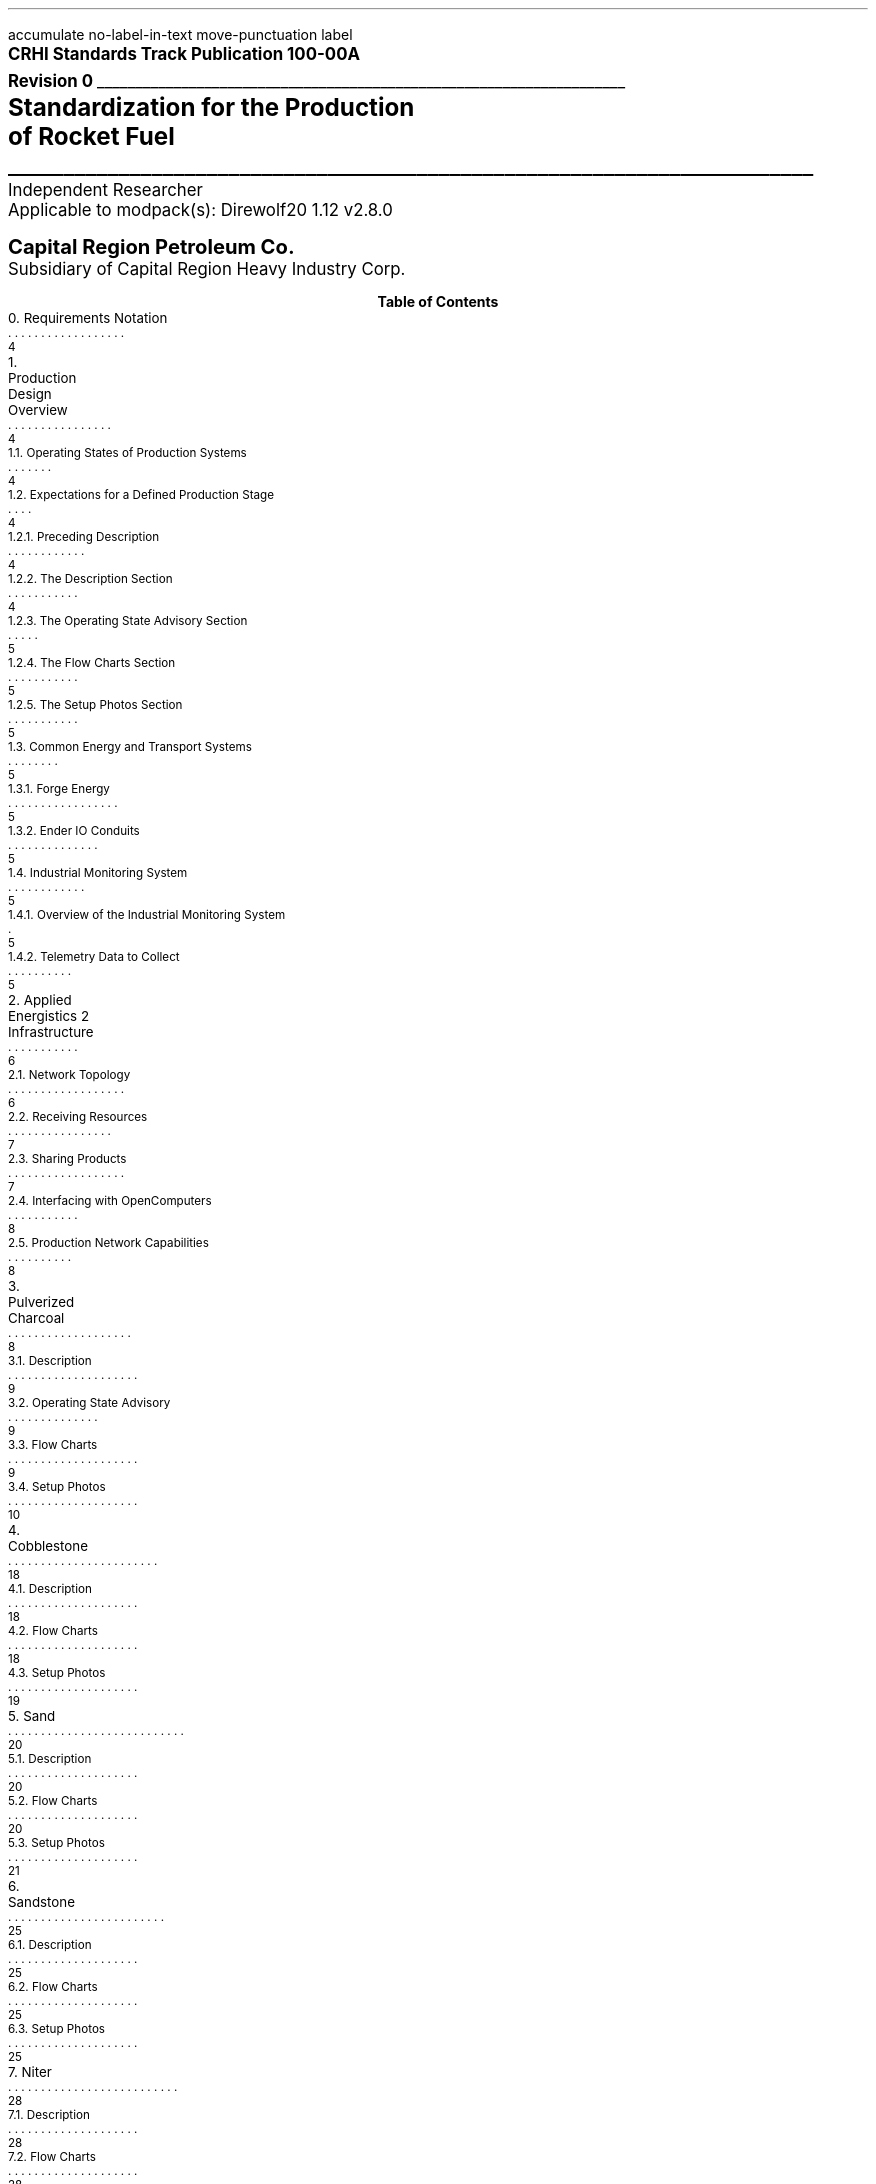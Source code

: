 \# groffwatcher -f CRHI\ Standards\ Track\ Publication\ 100-00A\ Revision\ 0.ms -p "tbl pic refer"
\# refer -eb -PS -p my_database.txt input.txt | groff -ms -P-pletter -T pdf > output.pdf
\# Set as report document so there is a dedicated cover page.
.RP no
\# Set page numbering to roman numeric characters, redefine Page Number register.
.pg@begin 2 i
.ds CH "
.ds CF "\\n(PN
\# Define Left header register
.ds LH "CRHI Standards Track Publication 100-00A Rev. 0
\# Define Right header register
.ds RH "Standardization for the Production of Rocket Fuel
\# ------ Function Definitions ------
\# Justify text left-center-right
.de AD
.   br
.   ad \\$1
..
\# Reset line justification
.de NA
.   br
.   na
..
\# Draw Line
.de dLine
.   AD r
    \Z'\D't \\$1p''\l'|-(u;\\n[LL])'
    \Z'\D't -1''
.   NA
..
\# Distance from top to bottom of page
.de y-from-top-down
.   sp |\\$1-\\n[.v]u
..
\# Distance from bottom to top of page
.de y-from-bot-up
.   sp |\\n[.p]u-\\$1-\\n[.v]u
..
\# Refer pre-processor arguments
.R1
accumulate
no-label-in-text
move-punctuation
label
.R2
\# .AD r - right-justify text
\# .NA - reset line justification
\# \l'|-6i' - draw line
\# \Z'\D't 4p''\l'|-6i' - Modify line thickness
\# Title Page
.ps 12
.AD r
.B "CRHI Standards Track Publication 100-00A"
.br
.B "Revision 0"
.br
\# Thick line
.dLine 5
.ps 16
.AD r
.br
.B "Standardization for the Production"
.br
.B "of Rocket Fuel"
\# Thin line
.dLine 1
.AD r
.ps 12
Independent Researcher
.br
Applicable to modpack(s): Direwolf20 1.12 v2.8.0
.ps 14
.y-from-bot-up 7
.B "Capital Region Petroleum Co."
.ps 12
.y-from-bot-up 6
Subsidiary of Capital Region Heavy Industry Corp.
.ps 10
\# START TABLE-OF-CONTENTS
.XS 4
0. Requirements Notation
.XA 4
1. Production Design Overview
.XA 4
    1.1. Operating States of Production Systems
.XA 4
    1.2. Expectations for a Defined Production Stage
.XA 4
        1.2.1. Preceding Description
.XA 4
        1.2.2. The Description Section
.XA 5
        1.2.3. The Operating State Advisory Section
.XA 5
        1.2.4. The Flow Charts Section
.XA 5
        1.2.5. The Setup Photos Section
.XA 5
    1.3. Common Energy and Transport Systems
.XA 5
        1.3.1. Forge Energy
.XA 5
        1.3.2. Ender IO Conduits
.XA 5
    1.4. Industrial Monitoring System
.XA 5
        1.4.1. Overview of the Industrial Monitoring System
.XA 5
        1.4.2. Telemetry Data to Collect
.XA 6
2. Applied Energistics 2 Infrastructure
.XA 6
    2.1. Network Topology
.XA 7
    2.2. Receiving Resources
.XA 7
    2.3. Sharing Products
.XA 8
    2.4. Interfacing with OpenComputers
.XA 8
    2.5. Production Network Capabilities
.XA 8
3. Pulverized Charcoal
.XA 9
    3.1. Description
.XA 9
    3.2. Operating State Advisory
.XA 9
    3.3. Flow Charts
.XA 10
    3.4. Setup Photos
.XA 18
4. Cobblestone
.XA 18
    4.1. Description
.XA 18
    4.2. Flow Charts
.XA 19
    4.3. Setup Photos
.XA 20
5. Sand
.XA 20
    5.1. Description
.XA 20
    5.2. Flow Charts
.XA 21
    5.3. Setup Photos
.XA 25
6. Sandstone
.XA 25
    6.1. Description
.XA 25
    6.2. Flow Charts
.XA 25
    6.3. Setup Photos
.XA 28
7. Niter
.XA 28
    7.1. Description
.XA 28
    7.2. Flow Charts
.XA 28
    7.3. Setup Photos
.XA 33
8. Slag
.XA 34
    8.1. Description
.XA 34
    8.2. Flow Charts
.XA 34
    8.3. Setup Photos
.XA 37
9. Phyto-Gro
.XA 38
    9.1. Description
.XA 38
    9.2. Flow Charts
.XA 38
    9.3. Setup Photos
.XA 40
10. Water
.XA 40
    10.1. Description
.XA 41
    10.2. Flow Charts
.XA 41
    10.3. Setup Photos
.XA 43
11. Sugar Cane and Potatoes
.XA 43
    11.1. Description
.XA 43
    11.2. Flow Charts
.XA 44
    11.3. Setup Photos
.XA 50
12. Sugar
.XA 50
    12.1. Description
.XA 50
    12.2. Flow Charts
.XA 50
    12.3. Setup Photos
.XA 54
13. Sap
.XA 54
    13.1. Description
.XA 55
        13.1.1. Sap Sawmills PLC
.XA 55
    13.2. Operating State Advisory
.XA 55
    13.3. Flow Charts
.XA 56
    13.4. Setup Photos
.XA 64
14. Rich Phyto-Gro
.XA 64
    14.1. Description
.XA 64
    14.2. Flow Charts
.XA 64
    14.3. Setup Photos
.XA 68
15. Fluxed Phyto-Gro
.XA 68
    15.1. Description
.XA 68
    15.2. Flow Charts
.XA 69
    15.3. Setup Photos
.XA 72
16. Redstone-Growing
.XA 72
    16.1. Description
.XA 72
    16.2. Flow Charts
.XA 73
    16.3. Setup Photos
.XA 77
17. Mob Farm and Logic Systems
.XA 77
    17.1. Mob Farm Logic Controller
.XA 78
        17.1.1. Control Signal and Transport Medium for the Mob Farm Logic Controller
.XA 81
    17.2. Operating State Advisory
.XA 81
    17.3. Mob Drop Routing
.XA 82
    17.4. Mob Farm Containment Structure and Accompanying Subsystems
.XA 82
        17.4.1. Containment Structure Wiring
.XA 82
            17.4.1.1. Wiring for Powered Spawners
.XA 83
            17.4.1.2. Wiring for Mob Mashers
.XA 83
            17.4.1.3. Wiring for Absorption Hoppers
.XA 84
            17.4.1.4. Wiring for XP Vacuums
.XA 84
            17.4.1.5. Wiring for Mob Fans
.XA 85
            17.4.1.6. Power Delivery System
.XA 85
        17.4.2. Mob Spawning Systems
.XA 86
        17.4.3. Mob Drop Collection
.XA 86
            17.4.3.1. Absorption Hoppers
.XA 87
                17.4.3.1.1. Absorption Hopper Configurations
.XA 89
            17.4.3.2. XP Vacuums
.XA 89
        17.4.4. Mob Termination
.XA 90
        17.4.5. Mob Routing
.XA 90
            17.4.5.1. Mob Fan Left Wall
.XA 91
            17.4.5.2. Mob Fans Back Wall
.XA 92
            17.4.5.3. Mob Fans Ceiling
.XA 92
        17.4.6. Mitigating Mobs from becoming Stuck within Containment Structure
.XA 1
        17.4.7. Mob Death Sound Muffling
.XA 93
        17.4.8. Comment by Author
.XA 93
    17.5. Machinery Used
.XA 94
18. Redstone and Gunpowder
.XA 94
    18.1. Description
.XA 94
    18.2. Flow Charts
.XA 94
    18.3. Setup Photos
.XA 99
19. Hootch
.XA 99
    19.1. Description
.XA 100
    19.2. Flow Charts
.XA 100
    19.3. Setup Photos
.XA 104
20. Rocket Fuel
.XA 105
    20.1. Description
.XA 105
        20.1.1. Rocket Fuel Production Vats PLC
.XA 105
    20.2. Operating State Advisory
.XA 105
    20.3. Flow Charts
.XA 106
    20.4. Setup Photos
.XA 1
21. Exporting Rocket Fuel Off-Site
.XA 1
    21.1. On-Site Export Network Setup Requirements
.XA 1
    21.2. Off-Site Export Network Setup Requirements
.XA 1
    21.3. Requirements for Power Delivery to Export Networks
.XA 1
        21.3.1. Avoiding an Energy Loop
.XA 1
    21.4. Chunkloading Requirements
.XA 114
22. Defensive Systems
.XA 114
    22.1. Network Defense Systems
.XA 114
        22.1.1. ME Security Terminal
.XA 115
        22.1.2. Security Card/Security Manager
.XA 115
    22.2. Environmental Defense Systems
.XA 116
        22.2.1. Active-Environmental Defense Systems
.XA 116
            22.2.1.1. Aversion Obelisk
.XA 116
            22.2.1.2. Inhibitor Obelisk
.XA 117
            22.2.1.3. Environmental Controller
.XA 118
        22.2.2. Passive-Environmental Defense Systems
.XA 118
            22.2.2.1. Twilight Forest Area/Biome Protection
.XA 118
                22.2.2.1.1. Area Protection System Affects on Machinery
.XA 119
                22.2.2.1.2. The Final Plateau Biome
.XA 119
                    22.2.2.1.2.1. Acid Rain
.XA 119
                    22.2.2.1.2.2. The Final Castle
.XA 1
                        22.2.2.1.2.2.1. Central Keep
.XA 1
                        22.2.2.1.2.2.2. Towers
.XA 1
                        22.2.2.1.2.2.3. Basements
.XA 1
                        22.2.2.1.2.2.4. The Empty Chamber
.XA 1
                        22.2.2.1.2.2.5. The Final Boss Area
.XA 120
23. Glossary
.XA 122
References
.XE
.PX
\# END TABLE OF CONTENTS
\# Break page subtracting 2 from the current page number register, set page numbering back to numeric characters, Reset line justification, Set 2-Column mode.
.bp -2
.pg@begin 2 1
.NA
.2C
\# Start Paper
.LP
Rocket Fuel is a renewable, high energy density liquid fuel provided by the Ender IO mod. Rocket Fuel is used as fuel in some liquid burning generators such as the Combustion Generator from Ender IO, and the Gas Turbine Generator from Advanced Generators.
.LP
The production of Rocket Fuel is done in two primary stages, which is defined as follows: A set of Vats (Ender IO) take in Water, Sugar, and Potatoes to produce Hootch (alcohol). Hootch is then pumped into another set of Vats along with Redstone and Gunpowder, which then produce Rocket Fuel, as shown in Figure 1-1.
.PSPIC -C images/section_0/ps/pg_24.ps
.ce 2
Figure 1-1. General Rocket Fuel production
process.
.br
.SH 1
0. Requirements Notation
.LP
The key words "MUST", "MUST NOT", "REQUIRED", "SHALL", "SHALL NOT", "SHOULD", "SHOULD NOT", "RECOMMENDED", "MAY", and "OPTIONAL" in this document are to be interpreted as described in [RFC2119].
.NH 1
Production Design Overview
.LP
There are a total of twenty two (22) steps in the production of Rocket Fuel. These steps can be as simple as gathering Cobblestone, or as complex as a fully automated mob farm, some steps require specialized systems to ensure continuous operation, while others require multiple materials from previous steps. This amount of recursiveness applies a certain degree of complexity to the whole process.
.LP
Apart from the production process itself, one must decide how each step shares material with another step. Should steps which directly relate to each other be grouped together (e.g., a step which produces Cobblestone is directly connected (over some medium) to a step which pulverizes Cobblestone into Gravel), should all steps be connected by the same medium, or should all steps be separated somehow. These are common questions one may ask themselves when building each step. As an example, one might build something similar to what is depicted in Figure 1-2 and Figure 1-3.
.LP
.PSPIC -C images/Production_Design_Overview/ps/example_of_production_systems_front.ps
.ce 1
Figure 1-2. An example of a Rocket Fuel production system one might build.
.br
.LP
.PSPIC -C images/Production_Design_Overview/ps/example_of_production_systems_back.ps
.ce 1
Figure 1-3. Various Ender IO conduits makeup the transport system.
.br
.LP
While there is nothing wrong with the setup depicted above, it is not suited to expand any further. The reason for this is the transport system depicted in Figure 1-3 (the various Ender IO conduits) requires many different item/fluid filters to properly function, and requires a unique configuration for each item/fluid conduit connection. Complexity would increase exponentially when expanding this system. This level of complexity necessitates the need for a common, standardized configuration for the entirety of the production process. What follows is a high-level description that standard.
.LP
The rest of this document refers to a production step as a 'production system'. A production system is specialized for a specific step of the production process, and consists of one or several types of machines and an Applied Energistics 2 (AE) subnetwork. Each production system is isolated from one another, in that machines from one production system do not physically touch machines in another production system, nor are machines in one production system capable of transferring/receiving material directly to/from machines in another production system, over any type of transport medium. Instead all material transport happens through the AE transport network, see Section 2.
.LP
This document will not specify the specific number of machines used in each stage of production. This is done to give the implementer freedom to choose the appropriate number of machines for their specific situation.
.NH 2
Operating States of Production Systems
.LP
Operating States describe the modes of operation common to the production systems defined within this document. Only one Operating State may be used to describe the operation of a production system at any point in time. Production systems can change Operating States at anytime due to (1) human/automated action, or (2) adventitiously. Operating States apply a reason to why a production system is behaving in a certain manner, at a particular point in time. Operating States do not define a physical or electronic system, nor does it enforce any requirements on production systems (or any other type of system) defined within this document.
.LP
The following seven Operating States are:
.IP -
ACTIVE - The production system is currently processing material.
.IP -
INACTIVE - The production system is configured and ready for use, however it is currently not being supplied power.
.IP -
STALL - The production system cannot meet the supply demands of other production systems.
.IP -
REDUCED - The production system, as an attempt to avoid being put into the STALL Operation State, has partially or entirely disabled one or more of its subsystems (while not negatively effecting its ability to process material). The production system will continue to process material during this time.
.IP -
STANDBY - The production system has reached maximum storage capacity, system activity will resume when required.
.IP -
MAINTENANCE - A physical/logical reconfiguration of the production system is taking place, production may be halted entirely or degraded during this time.
.IP -
DESTROYED/DAMAGED - Production system has been rendered inoperable or production is severely degraded due to hostile action (e.g., griefing).
.NH 2
Expectations for a Defined Production Stage
.NH 3
Preceding Description
.LP
Each stage of the production process will have a dedicated section, the section will be titled with the end product(s) of that production stage. The first sentence will state the sequence of the production stage (ex: 'The first stage of the production process involves producing Pulverized Charcoal'). Next, an ordered list is provided with all the involved processes ordered from first-to-last. Then, an alphabetically-ordered list provides which other stages receive the product(s) produced by this production stage, each stage is named the same as its sub-section. Lastly, another alphabetically-ordered list provides all the involved machinery during this production stage, along with the mod each machine is from.
.NH 3
The Description Section
.LP
A sub-section will follow titled 'Description', this section will describe the systems/methods used in the production stage.
.NH 3
The Operating State Advisory Section
.LP
If required, following the Description section a sub-section titled 'Operating State Advisory' may appear. This section is used for production systems which modify some aspect of their physical/logical behavior when put into different Operating States via human/automated action.
.LP
The purpose of the Operating State Advisory section is to: (1) address the specific actions the production system will take when put into different Operating States, and (2) to help identify the current Operating State of the production system.
.LP
The reason behind requiring this section for production systems which are able to change their Operating State through human/automated means, is because production systems which are capable of doing so, do so for a specific purpose and thus will exhibit unique behavior when put into different Operating States (e.g., such as an automated system disabling certain machines when the buffer chest becomes full). As such, that unique behavior must be clearly defined.
.LP
The Operating State Advisory section will contain an alphabetically-ordered list of one or more Operation States of concern. Each listed Operation State will specify the specific systems that are affected, and their modified behavior.
.LP
Lastly, Operating States that can appear as part of the Operating State Advisory are: (1) REDUCED, and (2) STANDBY. These two Operating States (aside from the ACTIVE Operating State) are the only ones that can be controlled using human/automated action (however production systems may enter these states adventitiously). As the ACTIVE Operation State is the normal, base-line of production systems, there is no need to include it into the Operating State Advisory. Only when the production system can change Operation States via human/automated action, and changing the Operation State immediately effects some aspect of the production system (e.g., enabling/disabling machinery) is an Operating State Advisory provided for that production system.
.NH 3
The Flow Charts Section
.LP
Following the Description section, or Operating State Advisory section (if present), another sub-section titled 'Flow Charts' will provide one or more flow charts which describe the logical layout of the production stage.
.NH 3
The Setup Photos Section
.LP
Lastly, a sub-section titled 'Setup Photos' will provide in-game pictures relevant to the setup.
.NH 2
Common Energy and Transport Systems
.NH 3
Forge Energy
.LP
Unless stated otherwise, the energy system used by all machinery in this document (excluding the AE transport/production networks) is Forge Energy (FE), Micro Infinity (\[mc]I) from Ender IO is also Forge Energy.
.NH 3
Ender IO Conduits
.LP
The common transport system when connecting to machines, buffer chests/buffer drums are the various conduits provided by Ender IO. The four (4) types of conduits used are: Item Conduits, Ender Fluid Conduits, Ender Energy Conduits, and Redstone Conduits. Ender IO conduits are used because of their superior transport and configuration capabilities when compared to other types of transport systems.
.NH 2
Industrial Monitoring System
.LP
The goal of the following subsections is to outline the requirements for an Industrial Monitoring System (IMS). The purpose is to give readers a clear picture on the requirements of an IMS when in context to the Rocket Fuel production process. It however does not define a strict protocol or standard, and is provided purely for the consideration of the reader, who may implement what is described at their discretion.
.NH 3
Overview of the Industrial Monitoring System
.LP
The overall purpose of the IMS is to gather and display data about the various AE networks used throughout the production process.
.LP
The three (3) fundamental design characteristics of this Industrial Monitoring System are as follows:
.IP -
The IMS is constructed purely of OpenComputers: computers, cables, components, etc...
.IP -
Only Applied Energistics 2 networks are being monitored, data does not come from any other mod.
.IP -
The IMS is used solely for monitoring; the various site/facility systems cannot be controlled by the IMS.
.LP
An Adapter from OpenComputers is used to interface with each AE network, as defined in Section 2.4.
.NH 3
Telemetry Data to Collect
.LP
When in context to the Rocket Fuel production process, the following data is of concern:
.IP -
The Universally Unique Identifier (UUID) of the ME Controller.
.IP -
The average power usage of the AE network, in AE units of energy.
.IP -
The idle power usage of the AE network, in AE units of energy.
.IP -
The average power usage of the machines on the AE network, in FE units of energy.
.IP -
The type and quantity of item(s) stored within the AE network.
.IP -
The type and quantity of fluid(s) stored within the AE network.
.LP
To get the amount of FE used by machines on an AE network, use the following formula:
.PSPIC -C images/Production_Design_Overview/ps/convert_ae_into_fe_for_monitoring_machine_energy_on_ae_networks.ps
.br
.LP
While the above formula will produce the current power usage of machines on an AE network, this should only be taken as an approximation. Even production networks without machines or machines that do not require power will very often produce a non-zero value from the formula above. This is because the values used in calculation (i.e., average power usage, idle power usage) is provided solely by the AE network. In words, the average power usage will be greater than the idle power usage whenever an AE network component (e.g., ME Export Bus, ME Import Bus, ME Interface, ME Storage Bus, etc...) is performing some type of operation. As this is the case, the value returned by the above formula will likely not be one hundred percent accurate.
.NH 1
Applied Energistics 2 Infrastructure
.LP
The AE2 infrastructure consists of multiple AE2 production networks which are connected by a central AE2 transport network. The transport network is the medium through which material to/from production networks flow. A production network will share one or more products with one or more production networks, and may receive one or more resources from one or more production networks. Transfer of resources between production networks are facilitated by ME Point-to-Point Tunnels (P2P Tunnels). P2P Tunnels are connected directly to the transport network and never directly interact with a production network.
.LP
Using multiple production networks has the following two advantages:
.IP -
Resource Isolation: No production network has access to all the materials used in the production process. A production network only has access to the materials which are required to perform its part of the production process.
.IP -
Monitoring Capabilities: By separating each stage of the process, monitoring the I/O of materials and energy usage of a specific stage within the production process is now possible.
.LP
.PSPIC -C images/Applied_Energistics_2_Infrastructure/ps/subnet_example_physical_resized.ps
.ce 2
Photograph 2-1. A physical example of an AE
production network.
.br
.NH 2
Network Topology
.LP
As stated previously, production networks transfer material to one another by using the transport network. However, the transport network (aside from providing power to the production networks) does not interact with the production networks directly, it exists solely to provide connectivity between the P2P Tunnels. The point at which the P2P Tunnels connect to a production network is called the Handoff Zone. The Handoff Zone is a network which exists between the production network and the transport network which serves to isolate the production networks from each other, and to isolate the production networks from the transport network. The Handoff Zone is comprised of three components: (1) an ME Storage Bus or ME Fluid Storage Bus, (2) an ME Interface or ME Fluid Interface, and (3) N\*{th\*} amount of network cable (which in this case is ME Smart Cable). A Handoff Zone can be configured in two ways: (1) to receive resources, or (2) to share products. These configurations are described in sections 2.2 and 2.3 respectively. For examples, refer to Photograph 2-2, Photograph 2-3, and all other Photograph N-2 photos which are prefixed with the words 'Resource Provision Systems', with the understanding that photos with the aforementioned prefix depict a Handoff Zone which is configured to receive resources.
.LP
.PSPIC -C images/Applied_Energistics_2_Infrastructure/ps/logical_network_topology.ps
.ce 1
Figure 2-1. Logical topology of the AE transport network and the two different configurations of Handoff Zones.
.br
.NH 2
Receiving Resources
.LP
In order for a production network to receive shared resources, one or more P2P Tunnels connect to an ME Interface on the P2P Tunnel side of the connection. Then an ME Storage Bus on the production network side of the connection attaches to the ME Interface, as shown in Photograph 2-2. Note that if fluids are being shared with the production network, ME Fluid Storage Buses, and ME Fluid Interfaces MUST be used to handle fluids, in this configuration the fluid and item ME Interfaces MUST NOT connect to one another (separated by Cable Anchors), as shown in Photograph 11-2.
.LP
.PSPIC -C images/Applied_Energistics_2_Infrastructure/ps/setup_photo_2.ps
.ce 1
Photograph 2-2. An ME Storage Bus (left) is connected to an ME Interface (middle), a P2P Tunnel (right) makes available resources from another production network; a typical setup for an AE production network receiving resources from another production network.
.br
.NH 2
Sharing Products
.LP
When a production network shares its product(s) with other production networks it does so by providing an ME Interface on the production network side of the connection, which is configured to only provide one specific item/fluid. Next, an ME Storage Bus on the P2P Tunnel side of the connection attaches to the ME Interface, as shown in Photograph 2-3. The ME Storage Bus is configured for the same item/fluid as the ME Interface, additionally the ME Storage Bus Input/Output Mode setting is set to 'Extract Only'. Note that multiple items/fluids MUST NOT be shared through one P2P Tunnel, each shared product MUST have its own dedicated: P2P Tunnel pair, ME Interface, and ME Storage Bus, for an example see Photograph 7-5. If fluids are being shared you MUST use ME Fluid Storage Buses, and ME Fluid Interfaces.
.LP
.PSPIC -C images/Applied_Energistics_2_Infrastructure/ps/setup_photo_1.ps
.ce 1
Photograph 2-3. A P2P Tunnel (top) makes available products to other production networks, an ME Storage Bus (middle) is connected to an ME Interface (bottom); a typical setup for an AE production network sharing its products.
.br
.NH 2
Interfacing with OpenComputers
.LP
Every AE production network, including the AE transport network, is equipped with an Adapter from OpenComputers. Computers which are on the same network as the Adapter are able to access the ME Controller as a component, which provides the methods of the OpenComputers Applied Energistics 2 API.\*{[1]\*} The Adapter is placed directly on one of the six faces of the ME Controller (generally the top face), as shown in Photograph 2-1.
.NH 2
Production Network Capabilities
.LP
A production network provides the following seven capabilities:
.IP -
Storage: A production network is able to store the product(s) it produces.
.IP -
Share Products: A production network exposes one or more items/fluids to one or more production networks to be used in later stages of production.
.IP -
Accept Resources: [When required] A production network accepts one or more items/fluids that are required for the current stage of production.
.IP -
Provide Energy: [When required] A production network provides one or more P2P Tunnel pairs to accept and output energy to machinery. By routing energy through the production network, the approximate amount of energy used by machinery can be calculated.
.IP -
Network Security: A production network is equipped with an ME Security Terminal to limit access to only authorized individuals.
.IP -
Interfaces: A production network will provide an ME Terminal for accessing items within the production network. If preferred, an ME Crafting Terminal may take the place of an ME Terminal.
.br
[When required] A production network will provide an ME Fluid Terminal for viewing the fluids within the production network.
.IP -
Process Monitoring: [Optional] Utilizing OpenComputers, data such as: current stored items, average/idle power usage of the production network, and the average power usage of non-Applied Energistics 2 machines are gathered from the production network.
.NH 1
Pulverized Charcoal
.LP
The first stage of the production process involves producing Pulverized Charcoal. The following is an outline of the production process:
.nr step 1 1
.IP \n[step] 11
Trees are harvested using Ender IO Farming Stations
.IP \n+[step]
Harvested materials travel through a Nullifier, with a black-list filter for Oak Logs.
.IP \n+[step]
Oak Logs pass into an Ender IO Crafter, where they are crafted into four (4) Oak Wood Planks. Oak Wood Planks when pass into three other Crafters.
.IP \n+[step]
Oak Wood Planks pass into a Crafter to be turned into Sticks.
.IP \n+[step]
Oak Wood Planks and Sticks pass into a Crafter to be turned into Wooden Axes.
.IP \n+[step]
Oak Wood Planks and Sticks pass into a Crafter to be turned into Wooden Hoes.
.IP \n+[step]
The remaining Oak Logs get inserted into the Oak Log buffer chest.
.IP \n+[step]
An ME Storage Bus attached to the Oak Log buffer chest provides I/O to/from the Oak Log buffer chest to the AE production network.
.IP \n+[step]
The AE production network inserts Oak Logs into Redstone Furnaces to be turned into Charcoal. Charcoal is then pushed to adjacent Pulverizers.
.IP \n+[step]
Charcoal is pulverized into Pulverized Charcoal in Pulverizers. Pulverized Charcoal is then imported via ME Import Buses from the Pulverizers into the AE production network.
.IP \n+[step]
Pulverized Charcoal is then stored on the AE production network.
.LP
Pulverized Charcoal is used in the following production stage(s):
.IP -
Phyto-Gro
.LP
The following machinery is used during this production stage:
.IP -
Controller - XNet
.IP -
Crafter - Ender IO
.IP -
Farming Station - Ender IO
.IP -
Nullifier - Thermal Expansion
.IP -
Pulverizer - Thermal Expansion
.IP -
Redstone Furnace - Thermal Expansion
.NH 2
Description
.LP
The production stage of Pulverized Charcoal uses Farming Stations to harvest Oak Logs and other unwanted materials. An item conduit attached to a Nullifier is configured with a filter card which black-lists Oak Logs, this is how unwanted materials are removed from the process. All Crafters have an insert priority of zero (0), this is especially important for the Crafter which takes Oak Logs as input as it provides the necessary materials to craft more tools for the Farming Stations, as such Oak Logs are inserted into this Crafter first before the Oak Log buffer chest. The Oak Log buffer chest has an insert priority of negative one (-1), as such excess Oak Logs are inserted into this inventory. An ME Storage Bus is connected to the Oak Log buffer chest which makes its contents available to the AE production network. Oak Logs are inserted into Redstone Furnaces using ME Export Buses. These Redstone Furnaces then turn the Oak Logs into Charcoal. The Redstone Furnaces are configured to export their output to adjacent Pulverizers using the Auto-Output setting (found in the Configuration menu of most Thermal Expansion machines). Charcoal is then pulverized into Pulverized Charcoal using said Pulverizers. Pulverized Charcoal is then imported into the AE production network using an ME Import Bus connected to the Pulverizers.
.LP
Additionally, there is a Controller present which reads the contents of the Oak Log buffer chest. If the Oak Log buffer chest is full the Farming Stations and Crafters are disabled by disabling a redstone signal. If the Oak Log buffer chest is not full then the Farming Stations and Crafters are enabled by enabling a redstone signal. The Farming Stations and Crafters are configured to be enabled under the presence of a redstone signal. This redstone signal is provided by the Controller which inserts a redstone signal into a Redstone Conduit which in-turn provides the redstone signal to the Farming Stations and Crafters. The rest of the machines are not affected by the redstone signal.
.NH 2
Operating State Advisory
.LP
What follows is a list of one or more Operating States that modify this production system's physical/logical behavior, along with the specific systems modified:
.IP -
STANDBY - When this production system is put into this state: all systems defined within the Tool Provision Subsystem from Figure 3-1 are disabled. The aforementioned Controller will (1) immediately disable all systems that are a part of the Tool Provision Subsystem when the Oak Log buffer chest is full, and (2) immediately enable the aforementioned systems when the Oak Log buffer chest is less-than full.
.NH 2
Flow Charts
.LP
.PSPIC -C images/Pulverized_Charcoal/ps/Pulverized_Charcoal_Production_Diagram_1.ps
.ce 1
Figure 3-1. Pulverized Charcoal production diagram
.br
.LP
.PSPIC -C images/Pulverized_Charcoal/ps/Pulverized_Charcoal_Production_Diagram_2.ps
.ce 1
Figure 3-2. Pulverized Charcoal production diagram continued
.br
.NH 2
Setup Photos
.LP
.PSPIC -C images/Pulverized_Charcoal/ps/setup_photo_1.ps
.ce 1
Photograph 3-1. Tool Provision Subsystem
.br
.LP
.PSPIC -C images/Pulverized_Charcoal/ps/setup_photo_2.ps
.ce 2
Photograph 3-2. The ideal size of the tree 
farm (21x21).
.br
.LP
.PSPIC -C images/Pulverized_Charcoal/ps/setup_photo_3.ps
.ce 2
Photograph 3-3. Unlike other processes, no buffer chests are used, instead input/output is done directly by ME Export and ME Import Buses
respectively.
.br
.LP
.PSPIC -C images/Pulverized_Charcoal/ps/Farming_Station_configuration.ps
.ce 1
Configuration 3-1-1. Farming Station configuration.
.br
.LP
.PSPIC -C images/Pulverized_Charcoal/ps/item_conduit_configuration_for_farming_station.ps
.ce 1
Configuration 3-1-2. Item Conduit configuration for the Farming Stations.
.br
.LP
.PSPIC -C images/Pulverized_Charcoal/ps/redstone_conduit_configuration_for_farming_station.ps
.ce 1
Configuration 3-1-3. Redstone Conduit configuration for the Farming Stations.
.br
.LP
.PSPIC -C images/Pulverized_Charcoal/ps/Crafter_Wood_Planks.ps
.ce 1
Configuration 3-2-1. Crafter - Oak Wood to Oak Wood Planks
.br
.LP
.PSPIC -C images/Pulverized_Charcoal/ps/Crafter_Wood_Sticks.ps
.ce 1
Configuration 3-2-2. Crafter - Oak Wood Planks to Sticks
.br
.LP
.PSPIC -C images/Pulverized_Charcoal/ps/Crafter_Wood_Axe.ps
.ce 1
Configuration 3-2-3. Crafter - Wood Axe
.br
.LP
.PSPIC -C images/Pulverized_Charcoal/ps/Crafter_Wood_Hoe.ps
.ce 1
Configuration 3-2-4. Crafter - Wood Hoe
.br
.LP
.PSPIC -C images/Pulverized_Charcoal/ps/Wood_Storage_Bus.ps
.ce 1
Configuration 3-3. Configuration for Oak Logs buffer chest ME Storage Bus.
.br
.LP
.PSPIC -C images/Pulverized_Charcoal/ps/PLC_Controller_Wood_Redstone_Conditions.ps
.ce 2
Configuration 3-4-1. XNet Controller sensor
configuration.
.br
.LP
.PSPIC -C images/Pulverized_Charcoal/ps/PLC_Controller_Wood_Redstone_Output.ps
.ce 2
Configuration 3-4-2. XNet Controller redstone
output.
.br
.LP
.PSPIC -C images/Pulverized_Charcoal/ps/Redstone_Furnace_Smelt_Wood_Export_bus.ps
.ce 1
Configuration 3-5. Redstone Furnace ME Export Bus (Oak Logs)
.br
.LP
.PSPIC -C images/Pulverized_Charcoal/ps/Pulverizer_Pulverized_Charcoal_Import_bus.ps
.ce 1
Configuration 3-6. Pulverizer ME Import Bus (Pulverized Charcoal)
.br
.LP
.PSPIC -C images/Pulverized_Charcoal/ps/nullifier_item_conduit.ps
.ce 2
Configuration 3-7-1. Nullifier Item Conduit
configuration
.br
.LP
.PSPIC -C images/Pulverized_Charcoal/ps/nullifier_item_conduit_filter.ps
.ce 2
Configuration 3-7-2. Nullifier Item Conduit filter
configuration
.br
.LP
.PSPIC -C images/Pulverized_Charcoal/ps/Wood_logs_to_Planks_item_conduit.ps
.ce 1
Configuration 3-8-1. Item Conduit configuration for Oak Logs to Oak Planks Crafter.
.br
.LP
.PSPIC -C images/Pulverized_Charcoal/ps/Wood_logs_to_Planks_item_conduit_insert_filter.ps
.ce 1
Configuration 3-8-2. Item Conduit Insert filter configuration for Oak Logs to Oak Planks Crafter.
.br
.LP
.PSPIC -C images/Pulverized_Charcoal/ps/Wood_logs_to_Planks_item_conduit_extract_filter.ps
.ce 1
Configuration 3-8-3. Item Conduit Extract filter configuration for Oak Logs to Oak Planks Crafter.
.br
.LP
.PSPIC -C images/Pulverized_Charcoal/ps/Wood_logs_to_Planks_redstone_conduit.ps
.ce 1
Configuration 3-8-4. Redstone Conduit configuration for Oak Logs to Oak Planks Crafter.
.br
.LP
.PSPIC -C images/Pulverized_Charcoal/ps/Planks_to_Sticks_item_conduit.ps
.ce 1
Configuration 3-9-1. Item Conduit configuration for Oak Planks to Sticks Crafter.
.br
.LP
.PSPIC -C images/Pulverized_Charcoal/ps/Planks_to_Sticks_item_conduit_insert_filter.ps
.ce 1
Configuration 3-9-2. Item Conduit Insert filter configuration for Oak Planks to Sticks Crafter.
.br
.LP
.PSPIC -C images/Pulverized_Charcoal/ps/Planks_to_Sticks_item_conduit_extract_filter.ps
.ce 1
Configuration 3-9-3. Item Conduit Extract filter configuration for Oak Planks to Sticks Crafter.
.br
.LP
.PSPIC -C images/Pulverized_Charcoal/ps/Planks_to_Sticks_redstone_conduit.ps
.ce 1
Configuration 3-9-4. Redstone Conduit configuration for Oak Planks to Sticks Crafter.
.br
.LP
.PSPIC -C images/Pulverized_Charcoal/ps/Wood_Axe_item_conduit.ps
.ce 1
Configuration 3-10-1. Item Conduit configuration for Wood Axe Crafter.
.br
.LP
.PSPIC -C images/Pulverized_Charcoal/ps/Wood_Axe_item_conduit_insert_filter.ps
.ce 1
Configuration 3-10-2. Item Conduit Insert filter configuration for Wood Axe Crafter.
.br
.LP
.PSPIC -C images/Pulverized_Charcoal/ps/Wood_Axe_item_conduit_extract_filter.ps
.ce 1
Configuration 3-10-3. Item Conduit Extract filter configuration for Wood Axe Crafter.
.br
.LP
.PSPIC -C images/Pulverized_Charcoal/ps/Wood_Axe_redstone_conduit.ps
.ce 1
Configuration 3-10-4. Redstone Conduit configuration for Wood Axe Crafter.
.br
.LP
.PSPIC -C images/Pulverized_Charcoal/ps/Wood_Hoe_item_conduit.ps
.ce 1
Configuration 3-11-1. Item Conduit configuration for Wood Hoe Crafter.
.br
.LP
.PSPIC -C images/Pulverized_Charcoal/ps/Wood_Hoe_item_conduit_insert_filter.ps
.ce 1
Configuration 3-11-2. Item Conduit Insert filter configuration for Wood Hoe Crafter.
.br
.LP
.PSPIC -C images/Pulverized_Charcoal/ps/Wood_Hoe_item_conduit_extract_filter.ps
.ce 1
Configuration 3-11-3. Item Conduit Extract filter configuration for Wood Hoe Crafter.
.br
.LP
.PSPIC -C images/Pulverized_Charcoal/ps/Wood_Hoe_redstone_conduit.ps
.ce 1
Configuration 3-11-4. Redstone Conduit configuration for Wood Hoe Crafter.
.br
.LP
.PSPIC -C images/Pulverized_Charcoal/ps/Oak_Wood_buffer_chest_item_conduit.ps
.ce 1
Configuration 3-12-1. Item Conduit configuration for Wood Logs buffer chest.
.br
.LP
.PSPIC -C images/Pulverized_Charcoal/ps/Oak_Wood_buffer_chest_item_conduit_insert_filter.ps
.ce 1
Configuration 3-12-2. Item Conduit Insert filter configuration for Wood Logs buffer chest.
.br
.LP
.PSPIC -C images/Pulverized_Charcoal/ps/ME_Storage_Bus_Product_Pulverized_Charcoal.ps
.ce 1
Configuration 3-13-1. Product - Pulverized Charcoal - ME Storage Bus
.br
.LP
.PSPIC -C images/Pulverized_Charcoal/ps/ME_Interface_Product_Pulverized_Charcoal.ps
.ce 1
Configuration 3-13-2. Product - Pulverized Charcoal - ME Interface
.br
.NH 1
Cobblestone
.LP
The second stage of the production process involves producing Cobblestone. The following is an outline of the production process:
.nr step 1 1
.IP \n[step] 4
Lava/Water placed in a checker-board pattern separated by one (1) Cobblestone block.
.IP \n+[step]
Extra Utilities 2 Transfer Nodes (Items) are placed on the top face of each Cobblestone block.
.IP \n+[step]
Transfer Nodes (Items) create Cobblestone blocks, then insert them into a Cobblestone buffer chest.
.IP \n+[step]
Cobblestone within the Cobblestone buffer chest is imported and stored in the AE production network.
.LP
Cobblestone is used in the following production stage(s):
.IP -
Sand
.IP -
Slag
.LP
The following machinery is used during this production stage:
.IP -
Transfer Node (Items) - Extra Utilities 2
.NH 2
Description
.LP
A Cobblestone generator is used in this production stage, which uses lava/water in a checker board pattern separated by one (1) block of Cobblestone. Extra Utilities Transfer Nodes (Items) are placed on the top face of each Cobblestone block. The Extra Utilities Transfer Nodes (Items) are able to generate Cobblestone using the 'Upgrade Mining' upgrade plus several 'Upgrade Speed' upgrades. Transfer Nodes (Items) then feed into the Cobblestone buffer chest, Cobblestone from this chest are then imported into the AE production network for storage.
.LP
Note that Extra Utilities 2 uses its own energy system: Global Power (GP). GP is bound to the player and is accessible from anywhere in-game, because of this the generators used to produce GP are not required to be on site. If the consumption of GP is greater than the production of GP, every Extra Utilities 2 machine that consumes GP will not function. This can be fixed by adding additional GP generators. Make sure you have enough GP available to power the Transfer Nodes.
.NH 2
Flow Charts
.LP
.PSPIC -C images/Cobblestone/ps/Cobblestone_Production_Diagram.ps
.ce 1
Figure 4-1. Cobblestone Production Diagram
.br
.NH 2
Setup Photos
.LP
.PSPIC -C images/Cobblestone/ps/Cobblestone_Production_System.ps
.ce 1
Photograph 4-1. Cobblestone production system. Transfer Nodes generate Cobblestone then insert it into the chest.
.br
.LP
.PSPIC -C images/Cobblestone/ps/transfer_nodes.ps
.ce 1
Configuration 4-1. Transfer Nodes (Items) configuration.
.br
.LP
.PSPIC -C images/Cobblestone/ps/Buffer_chest_import_bus.ps
.ce 1
Configuration 4-2. Cobblestone buffer chest ME Import Bus configuration.
.br
.LP
.PSPIC -C images/Cobblestone/ps/product_cobblestone_storage_bus.ps
.ce 1
Configuration 4-3-1. Product - Cobblestone - ME Storage Bus
.br
.LP
.PSPIC -C images/Cobblestone/ps/product_cobblestone_me_interface.ps
.ce 2
Configuration 4-3-2. Product - Cobblestone -
ME Interface
.br
.NH 1
Sand
.LP
The third stage of the production process involves producing Sand. The following is an outline of the production process:
.nr step 1 1
.IP \n[step] 6
Cobblestone is pulverized into Gravel in Pulverizers, a by-product of this process is Sand.
.IP \n+[step]
The Sand by-product from the previous stage is inserted into a Sand by-product buffer chest. This buffer chest feeds into the Main Sand buffer chest.
.IP \n+[step]
Gravel is inserted into another set of Pulverizers, Gravel is then pulverized into Sand. A by-product of this process is Flint.
.IP \n+[step]
The Flint by-product from the previous stage is inserted into a Nullifier.
.IP \n+[step]
The Sand from step 3 is inserted into the Main Sand buffer chest.
.IP \n+[step]
Sand within the Main Sand buffer chest is imported and stored in the AE production network.
.LP
Sand is used in the following production stage(s):
.IP -
Sandstone
.LP
The following machinery is used during this production stage:
.IP -
Nullifier - Thermal Expansion
.IP -
Pulverizer - Thermal Expansion
.NH 2
Description
.LP
In this production stage, two sets of Pulverizers are stacked on top of each other in alternating rows. The first set pulverises Cobblestone into Gravel, the second set pulverises Gravel into Sand. During the first set, Sand is produced as a by-product which is then extracted and inserted into the Sand by-product buffer chest. The second set produces Flint as a by-product, which is then inserted into a Nullifier. The first set feeds Gravel into the second set, Sand is extracted from the second set and inserted into the Main Sand buffer chest.
.NH 2
Flow Charts
.LP
.PSPIC -C images/Sand/ps/Sand_Production_Diagram.ps
.ce 1
Figure 5-1. Sand Production Diagram
.br
.NH 2
Setup Photos
.LP
.PSPIC -C images/Sand/ps/Sand_production_system.ps
.ce 1
Photograph 5-1. Sand production systems
.br
.LP
.PSPIC -C images/Sand/ps/resource_provision_systems.ps
.ce 1
Photograph 5-2. Resource Provision Systems; P2P Tunnel (right) provides Cobblestone.
.br
.LP
.PSPIC -C images/Sand/ps/buffer_chests_and_nullifier.ps
.ce 1
Photograph 5-3. Cobblestone buffer chest (top-left), sand by-product buffer chest (top-right), Nullifier (middle-right), and Main Sand buffer chest (bottom-left).
.br
.LP
.PSPIC -C images/Sand/ps/pulverizers_augment_configuration.ps
.ce 1
Configuration 5-1. Pulverizers augment configuration.
.br
.LP
.PSPIC -C images/Sand/ps/cobblestone_to_gravel_item_conduit.ps
.ce 1
Configuration 5-2. Item Conduit configuration for Cobblestone-to-Gravel Pulverizers.
.br
.LP
.PSPIC -C images/Sand/ps/gravel_to_sand_item_conduit.ps
.ce 1
Configuration 5-3. Item Conduit configuration for Gravel-to-Sand Pulverizers.
.br
.LP
.PSPIC -C images/Sand/ps/cobblestone_buffer_chest_item_conduit.ps
.ce 1
Configuration 5-4-1. Item Conduit configuration for Cobblestone buffer chest.
.br
.LP
.PSPIC -C images/Sand/ps/cobblestone_buffer_chest_item_conduit_extract_filter.ps
.ce 1
Configuration 5-4-2. Item Conduit extract filter configuration for Cobblestone buffer chest.
.br
.LP
.PSPIC -C images/Sand/ps/sand_byproduct_buffer_chest_item_conduit.ps
.ce 1
Configuration 5-5-1. Item Conduit configuration for Sand By-product buffer chest.
.br
.LP
.PSPIC -C images/Sand/ps/sand_byproduct_buffer_chest_item_conduit_insert_filter.ps
.ce 1
Configuration 5-5-2. Item Conduit insert filter configuration for Sand By-product buffer chest.
.br
.LP
.PSPIC -C images/Sand/ps/sand_byproduct_buffer_chest_item_conduit_extract_filter.ps
.ce 1
Configuration 5-5-3. Item Conduit extract filter configuration for Sand By-product buffer chest.
.br
.LP
.PSPIC -C images/Sand/ps/nullifier_item_conduit.ps
.ce 1
Configuration 5-6-1. Item Conduit configuration for Nullifier.
.br
.LP
.PSPIC -C images/Sand/ps/nullifier_item_conduit_insert_filter.ps
.ce 1
Configuration 5-6-2. Item Conduit insert filter configuration for Nullifier.
.br
.LP
.PSPIC -C images/Sand/ps/main_sand_buffer_chest_item_conduit.ps
.ce 1
Configuration 5-7-1. Item Conduit configuration for Main Sand buffer chest.
.br
.LP
.PSPIC -C images/Sand/ps/main_sand_buffer_chest_item_conduit_insert_filter.ps
.ce 1
Configuration 5-7-2. Item Conduit configuration for Main Sand buffer chest.
.br
.LP
.PSPIC -C images/Sand/ps/product_sand_me_storage_bus.ps
.ce 1
Configuration 5-8-1. Product - Sand - ME Storage Bus
.br
.LP
.PSPIC -C images/Sand/ps/product_sand_me_interface.ps
.ce 1
Configuration 5-8-2. Product - Sand - ME Interface
.br
.NH 1
Sandstone
.LP
The fourth stage of the production process involves crafting Sandstone. The following is an outline of the production process:
.nr step 1 1
.IP \n[step] 4
Sand is inserted into Ender IO Crafters.
.IP \n+[step]
Ender IO Crafters craft 4 Sand into Sandstone.
.IP \n+[step]
Sandstone from the Ender IO Crafters is inserted into the Sandstone buffer chest.
.IP \n+[step]
Sandstone within the Sandstone buffer chest is imported and stored in the AE production network.
.LP
Sandstone is used in the following production stage(s):
.IP -
Niter
.LP
The following machinery is used during this production stage:
.IP -
Crafter - Ender IO
.NH 2
Description
.LP
This stage of production uses Crafters, which take four (4) Sand and craft it into Sandstone, which is then inserted into the Sandstone buffer chest.
.NH 2
Flow Charts
.LP
.PSPIC -C images/Sandstone/ps/Sandstone_Production_Diagram.ps
.ce 1
Figure 6-1. Sandstone Production Diagram
.br
.NH 2
Setup Photos
.LP
.PSPIC -C images/Sandstone/ps/sandstone_production_systems.ps
.ce 1
Photograph 6-1. Sandstone production systems
.br
.LP
.PSPIC -C images/Sandstone/ps/resource_provision_systems.ps
.ce 1
Photograph 6-2. Resource Provision Systems; P2P Tunnel (right) provides Sand.
.br
.LP
.PSPIC -C images/Sandstone/ps/buffer_chests.ps
.ce 1
Photograph 6-3. Sand buffer chest (top), and Sandstone buffer chest (bottom).
.br
.LP
.PSPIC -C images/Sandstone/ps/crafter_sandstone.ps
.ce 1
Configuration 6-1. Crafters - Sandstone
.br
.LP
.PSPIC -C images/Sandstone/ps/crafter_item_conduit_configuration.ps
.ce 2
Configuration 6-2. Item Conduit configuration 
for Crafters.
.br
.LP
.PSPIC -C images/Sandstone/ps/sand_buffer_chest_item_conduit.ps
.ce 1
Configuration 6-3-1. Item Conduit configuration for Sand buffer chest.
.br
.LP
.PSPIC -C images/Sandstone/ps/sand_buffer_chest_item_conduit_extract_filter.ps
.ce 1
Configuration 6-3-2. Item Conduit extract filter configuration for Sand buffer chest.
.br
.LP
.PSPIC -C images/Sandstone/ps/sandstone_buffer_chest_item_conduit.ps
.ce 1
Configuration 6-4-1. Item Conduit configuration for Sandstone buffer chest.
.br
.LP
.PSPIC -C images/Sandstone/ps/sandstone_buffer_chest_item_conduit_insert_filter.ps
.ce 1
Configuration 6-4-2. Item Conduit insert filter configuration for Sandstone buffer chest.
.br
.LP
.PSPIC -C images/Sandstone/ps/product_sandstone_me_storage_bus.ps
.ce 1
Configuration 6-5-1. Product - Sandstone - ME Storage Bus
.br
.LP
.PSPIC -C images/Sandstone/ps/product_sandstone_me_interface.ps
.ce 2
Configuration 6-5-2. Product - Sandstone -
ME Interface
.br
.NH 1
Niter
.LP
The fifth stage of the production process involves producing Niter. The following is an outline of the production process:
.nr step 1 1
.IP \n[step] 4
Sandstone is Pulverized into Sand, the by-product of this process is Niter.
.IP \n+[step]
Sand from the previous stage is inserted into the Sand buffer chest, this chest is connected to an XNet Controller which reads the amount of Sand in the chest. If the amount of Sand is greater-than or equal to the capacity of the chest then 64 Sand from the first inventory slot is inserted into a Nullifier. If there is space in the AE production network to store the excess Sand, it will be imported into the AE production network using an ME Import Bus.
.IP \n+[step]
The Niter from step 1 is inserted into the Niter buffer chest.
.IP \n+[step]
Niter within the Niter buffer chest is imported and stored in the AE production network.
.LP
Niter is used in the following production stage(s):
.IP -
Phyto-Gro
.LP
Sand is used in the following production stage(s):
.IP -
Slag
.LP
The following machinery is used during this production stage:
.IP -
Controller - XNet
.IP -
Nullifier - Thermal Expansion
.IP -
Pulverizer - Thermal Expansion
.NH 2
Description
.LP
This production stage makes use of Pulverizers and XNet. When a Pulverizer pulverises Sandstone it has a base chance of 40% to produce Niter as a by-product. To increase the chance of producing Niter each of the Pulverizers use three (3) Auxiliary Sieve augments, raising the chance to produce Niter to 72%.\*{[2]\*}
.LP
Since Sand is the main product of the Sandstone-pulverizing process (two (2) Sand per Sandstone) it is stored in the Sand buffer chest. To ensure the Sand within the Pulverizers will always be removed an XNet Controller reads the contents of the Sand buffer chest. When the Sand buffer chest reaches capacity the XNet controller enables the Nullifier, extracts 64 Sand from the first inventory slot in the Sand buffer chest, and inserts that Sand into the Nullifier. Of course, if there is room in the AE production network to import Sand, it will do so.
.NH 2
Flow Charts
.LP
.PSPIC -C images/Niter/ps/Niter_Production_Diagram.ps
.ce 1
Figure 7-1. Niter Production Diagram
.br
.NH 2
Setup Photos
.LP
.PSPIC -C images/Niter/ps/niter_production_systems.ps
.ce 1
Photograph 7-1. Niter production systems
.br
.LP
.PSPIC -C images/Niter/ps/resource_provision_systems.ps
.ce 1
Photograph 7-2. Resource Provision Systems; P2P Tunnel (right) provides Sandstone.
.br
.LP
.PSPIC -C images/Niter/ps/buffer_chests.ps
.ce 1
Photograph 7-3. Sandstone buffer chest (top), and Niter buffer chest (bottom).
.br
.LP
.PSPIC -C images/Niter/ps/sand_by_product_logic_systems.ps
.ce 1
Photograph 7-4. Sand buffer chest (left), Nullifier (middle), Controller (right).
.br
.LP
.PSPIC -C images/Niter/ps/product_exporting_systems.ps
.ce 1
Photograph 7-5. Left-side: Sand product export systems, Right-side: Niter product export systems.
.br
.LP
.PSPIC -C images/Niter/ps/pulverizers_augment_configuration.ps
.ce 1
Configuration 7-1-1. Pulverizers augment configuration.
.br
.LP
.PSPIC -C images/Niter/ps/pulverizer_item_conduit_configuration.ps
.ce 2
Configuration 7-1-2. Item Conduit configuration for
Pulverizers.
.br
.LP
.PSPIC -C images/Niter/ps/sandstone_buffer_chest_item_conduit_configuration.ps
.ce 1
Configuration 7-2-1. Item Conduit configuration for Sandstone buffer chest.
.br
.LP
.PSPIC -C images/Niter/ps/sandstone_buffer_chest_item_conduit_extract_filter_configuration.ps
.ce 1
Configuration 7-2-2. Item Conduit extract filter configuration for Sandstone buffer chest.
.br
.LP
.PSPIC -C images/Niter/ps/niter_buffer_chest_item_conduit_configuration.ps
.ce 1
Configuration 7-3-1. Item Conduit configuration for Niter buffer chest.
.br
.LP
.PSPIC -C images/Niter/ps/niter_buffer_chest_item_conduit_insert_filter_configuration.ps
.ce 1
Configuration 7-3-2. Item Conduit insert filter configuration for Niter buffer chest.
.br
.LP
.PSPIC -C images/Niter/ps/sand_buffer_chest_item_conduit_configuration.ps
.ce 1
Configuration 7-4-1. Item Conduit configuration for Sand buffer chest.
.br
.LP
.PSPIC -C images/Niter/ps/sand_buffer_chest_item_conduit_insert_filter_configuration.ps
.ce 1
Configuration 7-4-2. Item Conduit insert filter configuration for Sand buffer chest.
.br
.LP
.PSPIC -C images/Niter/ps/controller_inventory_sensor_configuration.ps
.ce 1
Configuration 7-5-1. Controller inventory sensor configuration for Sand buffer chest.
.br
.LP
.PSPIC -C images/Niter/ps/controller_inventory_extract_configuration.ps
.ce 1
Configuration 7-5-2. Controller inventory extraction configuration for Sand buffer chest.
.br
.LP
.PSPIC -C images/Niter/ps/controller_redstone_output_configuration.ps
.ce 2
Configuration 7-5-3. Controller redstone output
configuration.
.br
.LP
.PSPIC -C images/Niter/ps/controller_inventory_insert_configuration.ps
.ce 1
Configuration 7-5-4. Controller inventory insertion configuration for Nullifier.
.br
.LP
.PSPIC -C images/Niter/ps/nullifier_redstone_control_configuration.ps
.ce 2
Configuration 7-6-1. Nullifier redstone control
configuration.
.br
.LP
.PSPIC -C images/Niter/ps/nullifier_IO_configuration.ps
.ce 1
Configuration 7-6-2. Nullifier I/O configuration.
.br
.LP
.PSPIC -C images/Niter/ps/sand_buffer_chest_me_import_bus.ps
.ce 1
Configuration 7-7. Sand buffer chest ME Import Bus configuration.
.br
.LP
.PSPIC -C images/Niter/ps/product_niter_me_storage_bus.ps
.ce 2
Configuration 7-8-1. Product - Niter -
ME Storage Bus.
.br
.LP
.PSPIC -C images/Niter/ps/product_niter_me_interface.ps
.ce 1
Configuration 7-8-2. Product - Niter - ME Interface.
.br
.LP
.PSPIC -C images/Niter/ps/product_sand_me_storage_bus.ps
.ce 2
Configuration 7-9-1. Product - Sand -
ME Storage Bus
.br
.LP
.PSPIC -C images/Niter/ps/product_sand_me_interface.ps
.ce 1
Configuration 7-9-2. Product - Sand - ME Interface
.br
.NH 1
Slag
.LP
The sixth stage of the production process involves producing Slag. The following is an outline of the production process:
.nr step 1 1
.IP \n[step] 4
Induction Smelters take Sand and Cobblestone to produce Stone Bricks, the by-product of this process is Slag.
.IP \n+[step]
Stone Bricks are inserted into a Nullifier.
.IP \n+[step]
Slag from step 1 is inserted into the Slag buffer chest.
.IP \n+[step]
Slag within the Slag buffer chest is imported and stored in the AE production network.
.LP
Slag is used in the following production stage(s):
.IP -
Phyto-Gro
.LP
The following machinery is used during this production stage:
.IP -
Induction Smelter - Thermal Expansion
.IP -
Nullifier - Thermal Expansion
.NH 2
Description
.LP
Induction Smelters are used in the production of Slag. Induction Smelters take Sand and Cobblestone to produce Stonebricks and Slag. Stonebricks are inserted into a Nullifier and Slag is inserted into the Slag buffer chest. Even though Slag is a by-product of this process, it has a 100% chance to be produced.
.NH 2
Flow Charts
.LP
.PSPIC -C images/Slag/ps/Slag_Production_Diagram.ps
.ce 1
Figure 8-1. Slag Production Diagram
.br
.NH 2
Setup Photos
.LP
.PSPIC -C images/Slag/ps/slag_production_systems.ps
.ce 1
Photograph 8-1. Slag production systems
.br
.LP
.PSPIC -C images/Slag/ps/resource_provision_systems.ps
.ce 1
Photograph 8-2. Resource Provision Systems; P2P Tunnel (right-bottom) provides Cobblestone, P2P Tunnel (right-top) provides Sand.
.br
.LP
.PSPIC -C images/Slag/ps/buffer_chests.ps
.ce 2
Photograph 8-3. Sand buffer chest (top), Cobblestone buffer chest (middle), and Slag buffer chest
(bottom).
.br
.LP
.PSPIC -C images/Slag/ps/induction_smelters_augment_configuration.ps
.ce 2
Configuration 8-1-1. Induction Smelters augment
configuration.
.br
.LP
.PSPIC -C images/Slag/ps/induction_smelter_item_conduit_configuration.ps
.ce 1
Configuration 8-1-2. Item Conduit configuration for Induction Smelters.
.br
.LP
.PSPIC -C images/Slag/ps/sand_buffer_chest_item_conduit_configuration.ps
.ce 1
Configuration 8-2-1. Item Conduit configuration for Sand buffer chest.
.br
.LP
.PSPIC -C images/Slag/ps/sand_buffer_chest_item_conduit_extract_filter_configuration.ps
.ce 1
Configuration 8-2-2. Item Conduit extract filter configuration for Sand buffer chest.
.br
.LP
.PSPIC -C images/Slag/ps/cobblestone_buffer_chest_item_conduit_configuration.ps
.ce 1
Configuration 8-3-1. Item Conduit configuration for Cobblestone buffer chest.
.br
.LP
.PSPIC -C images/Slag/ps/cobblestone_buffer_chest_item_conduit_extract_filter_configuration.ps
.ce 1
Configuration 8-3-2. Item Conduit extract filter configuration for Cobblestone buffer chest.
.br
.LP
.PSPIC -C images/Slag/ps/slag_buffer_chest_item_conduit_configuration.ps
.ce 1
Configuration 8-4-1. Item Conduit configuration for Slag buffer chest.
.br
.LP
.PSPIC -C images/Slag/ps/slag_buffer_chest_item_conduit_insert_filter_configuration.ps
.ce 1
Configuration 8-4-2. Item Conduit insert filter configuration for Slag buffer chest.
.br
.LP
.PSPIC -C images/Slag/ps/nullifier_item_conduit_configuration.ps
.ce 1
Configuration 8-5-1. Item Conduit configuration for Nullifier.
.br
.LP
.PSPIC -C images/Slag/ps/nullifier_item_conduit_insert_filter_configuration.ps
.ce 1
Configuration 8-5-2. Item Conduit insert filter configuration for Nullifier.
.br
.LP
.PSPIC -C images/Slag/ps/product_slag_me_storage_bus.ps
.ce 2
Configuration 8-6-1. Product - Slag -
ME Storage Bus
.br
.LP
.PSPIC -C images/Slag/ps/product_slag_me_interface.ps
.ce 1
Configuration 8-6-2. Product - Slag - ME Interface
.br
.NH 1
Phyto-Gro
.LP
The seventh stage of the production process involves producing Phyto-Gro. The following is an outline of the production process:
.nr step 1 1
.IP \n[step] 3
Crafters take Pulverized Charcoal, Niter, and Slag to produce Phyto-Gro.
.IP \n+[step]
Phyto-Gro is extracted from the Crafters and inserted into the Phyto-Gro buffer chest.
.IP \n+[step]
Phyto-Gro within the Phyto-Gro buffer chest is imported and stored in the AE production network.
.LP
Phyto-Gro is used in the following production stage(s):
.IP -
Rich Phyto-Gro
.IP -
Sap
.IP -
Sugar Cane/Potatoes
.LP
The following machinery is used during this production stage:
.IP -
Crafter - Ender IO
.NH 2
Description
.LP
Crafters are used to craft Phyto-Gro. Material is inserted directly into the Crafters using ME Export Buses with Capacity Card upgrades. This eliminates the need for three separate buffer chests to store the exporting materials.
.NH 2
Flow Charts
.LP
.PSPIC -C images/Phyto-Gro/ps/Phyto-Gro_Production_Diagram.ps
.ce 1
Figure 9-1. Phyto-Gro Production Diagram
.br
.NH 2
Setup Photos
.LP
.PSPIC -C images/Phyto-Gro/ps/phyto-gro_production_systems.ps
.ce 1
Photograph 9-1. Phyto-Gro production systems
.br
.LP
.PSPIC -C images/Phyto-Gro/ps/resource_provision_systems.ps
.ce 1
Photograph 9-2. Resource Provision Systems;P2P Tunnel (top) provides Pulverized Charcoal, P2P Tunnel (middle) provides Niter, P2P Tunnel (bottom) provides Slag.
.br
.LP
.PSPIC -C images/Phyto-Gro/ps/buffer_chest.ps
.ce 1
Photograph 9-3. Phyto-Gro buffer chest
.br
.LP
.PSPIC -C images/Phyto-Gro/ps/crafters_configuration.ps
.ce 1
Configuration 9-1. Crafters Configuration
.br
.LP
.PSPIC -C images/Phyto-Gro/ps/crafters_item_conduit_configuration.ps
.ce 2
Configuration 9-2. Item Conduit configuration for
Crafters.
.br
.LP
.PSPIC -C images/Phyto-Gro/ps/phyto-gro_buffer_chest_item_conduit_configuration.ps
.ce 1
Configuration 9-3-1. Item Conduit configuration for Phyto-Gro buffer chest.
.br
.LP
.PSPIC -C images/Phyto-Gro/ps/phyto-gro_buffer_chest_item_conduit_insert_filter_configuration.ps
.ce 1
Configuration 9-3-2. Item Conduit insert filter configuration for Phyto-Gro buffer chest.
.br
.LP
.PSPIC -C images/Phyto-Gro/ps/crafters_me_export_bus_configuration.ps
.ce 2
Configuration 9-4. Crafters ME Export Bus
configuration.
.br
.LP
.PSPIC -C images/Phyto-Gro/ps/product_phyto-gro_me_storage_bus.ps
.ce 1
Configuration 9-5-1. Product - Phyto-Gro - ME Storage Bus
.br
.LP
.PSPIC -C images/Phyto-Gro/ps/product_phyto-gro_me_interface.ps
.ce 2
Configuration 9-5-2. Product - Phyto-Gro -
ME Interface
.br
.NH 1
Water
.LP
The eighth stage of the production process involves producing Water. The following is an outline of the production process:
.nr step 1 1
.IP \n[step] 2
Aqueous Accumulators pump Water and insert that Water into Water buffer drums.
.IP \n+[step]
Water in the Water buffer drums is imported and stored in the AE production network.
.LP
Water is used in the following production stage(s):
.IP -
Hootch
.IP -
Redstone-Growing
.IP -
Sap
.IP -
Sugar Cane/Potatoes
.LP
The following machinery is used during this production stage:
.IP -
Aqueous Accumulator - Thermal Expansion
.NH 2
Description
.LP
Aqueous Accumulators are used to generate Water during this production stage. Water is used for multiple processes throughout the production process, as such it is crucial that enough Water be supplied to the various processes. To ensure that a sufficient amount of Water is supplied, make sure there is an appropriate amount of: Aqueous Accumulators to produce the required amount of water, Fluid Import Buses to import the required amount of Water into the AE production network, and P2P Tunnel connections and the associated ME Interfaces which will allow for the extraction of Water from the AE production network.
.NH 2
Flow Charts
.LP
.PSPIC -C images/Water/ps/Water_Production_Diagram.ps
.ce 1
Figure 10-1. Water Production Diagram
.br
.NH 2
Setup Photos
.LP
.PSPIC -C images/Water/ps/water_production_systems.ps
.ce 1
Photograph 10-1. Water production systems
.br
.LP
.PSPIC -C images/Water/ps/aqueous_accumulator_fluid_conduit_configuration.ps
.ce 1
Configuration 10-1. Fluid Conduit configuration for Aqueous Accumulators.
.br
.LP
.PSPIC -C images/Water/ps/water_fluid_conduit_configuration.ps
.ce 1
Configuration 10-2-1. Fluid Conduit configuration for Water buffer drums.
.br
.LP
.PSPIC -C images/Water/ps/water_fluid_conduit_insert_filter_configuration.ps
.ce 1
Configuration 10-2-2. Fluid Conduit insert filter configuration for Water buffer drums.
.br
.LP
.PSPIC -C images/Water/ps/water_me_import_bus_configuration.ps
.ce 2
Configuration 10-3. Water ME Import Bus
configuration.
.br
.LP
.PSPIC -C images/Water/ps/product_water_me_fluid_storage_bus.ps
.ce 1
Configuration 10-4-1. Product - Water - ME Fluid Storage Bus
.br
.LP
.PSPIC -C images/Water/ps/product_water_me_fluid_interface.ps
.ce 2
Configuration 10-4-2. Product - Water -
ME Fluid Interface
.br
.NH 1
Sugar Cane and Potatoes
.LP
The ninth stage of the production process involves producing Sugar Cane and Potatoes. The following is an outline of the production process:
.nr step 1 1
.IP \n[step] 4
Phytogenic Insolators take Phyto-Gro and Water to produce Sugar Cane and Potatoes, the by-product of Potato production is Poisonous Potatoes. A single Sugar Cane and Potato are placed inside their respective Phytogenic Insolators.
.IP \n+[step]
Poisonous Potatoes are inserted into a Nullifier.
.IP \n+[step]
Sugar Cane and Potatoes are inserted into their appropriate buffer chests.
.IP \n+[step]
Sugar Cane and Potatoes within their buffer chests are imported and stored in the AE production network.
.LP
Sugar Cane is used in the following production stage(s):
.IP -
Sugar
.LP
Potatoes are used in the following production stage(s):
.IP -
Hootch
.LP
The following machinery is used during this production stage:
.IP -
Nullifier - Thermal Expansion
.IP -
Phytogenic Insolator - Thermal Expansion
.NH 2
Description
.LP
Sugar Cane and Potatoes are grown using Phytogenic Insolators. These Phytogenic Insolators are separated into two columns, the first column producing Sugar Cane and the second column producing potatoes. Each Phytogenic Insolator is equipped with: the Monoculture Cycle specialization, one (1) Auxiliary Reception Coil, and two (2) Nutrient Recovery augments. These augments ensure there is a balance between speed, efficiency, and practicality.
.NH 2
Flow Charts
.LP
.PSPIC -C images/Sugar_Cane_and_Potatoes/ps/Sugar_Cane_and_Potatoes_Production_Diagram_1.ps
.ce 2
Figure 11-1. Sugar Cane and Potatoes Production
Diagram
.br
.LP
.PSPIC -C images/Sugar_Cane_and_Potatoes/ps/Sugar_Cane_and_Potatoes_Production_Diagram_2.ps
.ce 1
Figure 11-2. Sugar Cane and Potatoes Production Diagram continued
.br
.NH 2
Setup Photos
.LP
.PSPIC -C images/Sugar_Cane_and_Potatoes/ps/sugar_cane_and_potatoes_production_systems.ps
.ce 1
Photograph 11-1. Sugar Cane and Potatoes production systems
.br
.LP
.PSPIC -C images/Sugar_Cane_and_Potatoes/ps/resource_provision_systems.ps
.ce 1
Photograph 11-2. Resource Provision Systems; P2P Tunnel (top) provides Water, P2P Tunnel (bottom) provides Phyto-Gro.
.br
.LP
.PSPIC -C images/Sugar_Cane_and_Potatoes/ps/buffer_chests_and_drum.ps
.ce 1
Photograph 11-3. Water buffer drum (top), Phyto-Gro buffer chest (second from top), Potatoes buffer chest (third from top), Sugar Cane buffer chest (fourth from top).
.br
.LP
.PSPIC -C images/Sugar_Cane_and_Potatoes/ps/phytogenic_insolators_augment_configuration.ps
.ce 1
Configuration 11-1. Phytogenic Insolators augment configuration.
.br
.LP
.PSPIC -C images/Sugar_Cane_and_Potatoes/ps/item_conduit_configuration_for_sugar_cane_phytogenic_insolators.ps
.ce 1
Configuration 11-2-1. Item Conduit configuration for Sugar Cane Phytogenic Insolators.
.br
.LP
.PSPIC -C images/Sugar_Cane_and_Potatoes/ps/fluid_conduit_configuration_for_sugar_cane_phytogenic_insolators.ps
.ce 1
Configuration 11-2-2. Fluid Conduit configuration for Sugar Cane Phytogenic Insolators.
.br
.LP
.PSPIC -C images/Sugar_Cane_and_Potatoes/ps/item_conduit_configuration_for_potatoes_phytogenic_insolators.ps
.ce 1
Configuration 11-3-1. Item Conduit configuration for Potatoes Phytogenic Insolators.
.br
.LP
.PSPIC -C images/Sugar_Cane_and_Potatoes/ps/fluid_conduit_configuration_for_potatoes_phytogenic_insolators.ps
.ce 1
Configuration 11-3-2. Fluid Conduit configuration for Potatoes Phytogenic Insolators.
.br
.LP
.PSPIC -C images/Sugar_Cane_and_Potatoes/ps/fluid_conduit_configuration_for_water_buffer_drum.ps
.ce 1
Configuration 11-4-1. Fluid Conduit configuration for Water buffer drum.
.br
.LP
.PSPIC -C images/Sugar_Cane_and_Potatoes/ps/fluid_conduit_extract_filter_configuration_for_water_buffer_drum.ps
.ce 1
Configuration 11-4-2. Fluid Conduit extract filter configuration for Water buffer drum.
.br
.LP
.PSPIC -C images/Sugar_Cane_and_Potatoes/ps/me_fluid_export_bus_configuration_for_water_buffer_drum.ps
.ce 1
Configuration 11-4-3. ME Fluid Export Bus configuration for Water buffer drum.
.br
.LP
.PSPIC -C images/Sugar_Cane_and_Potatoes/ps/item_conduit_configuration_for_phyto-gro_buffer_chest.ps
.ce 1
Configuration 11-5-1. Item Conduit configuration for Phyto-Gro buffer chest.
.br
.LP
.PSPIC -C images/Sugar_Cane_and_Potatoes/ps/item_conduit_extract_filter_configuration_for_phyto-gro_buffer_chest.ps
.ce 1
Configuration 11-5-2. Item Conduit extract filter configuration for Phyto-Gro buffer chest.
.br
.LP
.PSPIC -C images/Sugar_Cane_and_Potatoes/ps/me_export_bus_configuration_for_phyto-gro_buffer_chest.ps
.ce 1
Configuration 11-5-3. ME Export Bus for Phyto-Gro buffer chest.
.br
.LP
.PSPIC -C images/Sugar_Cane_and_Potatoes/ps/item_conduit_configuration_for_potatoes_buffer_chest.ps
.ce 1
Configuration 11-6-1. Item Conduit configuration for Potatoes buffer chest.
.br
.LP
.PSPIC -C images/Sugar_Cane_and_Potatoes/ps/item_conduit_insert_filter_configuration_for_potatoes_buffer_chest.ps
.ce 1
Configuration 11-6-2. Item Conduit insert filter configuration for Potatoes buffer chest.
.br
.LP
.PSPIC -C images/Sugar_Cane_and_Potatoes/ps/me_import_bus_configuration_for_potatoes_buffer_chest.ps
.ce 1
Configuration 11-6-3. ME Import Bus for Potatoes buffer chest.
.br
.LP
.PSPIC -C images/Sugar_Cane_and_Potatoes/ps/item_conduit_configuration_for_sugar_cane_buffer_chest.ps
.ce 1
Configuration 11-7-1. Item Conduit configuration for Sugar Cane buffer chest.
.br
.LP
.PSPIC -C images/Sugar_Cane_and_Potatoes/ps/item_conduit_insert_filter_configuration_for_sugar_cane_buffer_chest.ps
.ce 1
Configuration 11-7-2. Item Conduit insert filter configuration for Sugar Cane buffer chest.
.br
.LP
.PSPIC -C images/Sugar_Cane_and_Potatoes/ps/me_import_bus_configuration_for_sugar_cane_buffer_chest.ps
.ce 1
Configuration 11-7-3. ME Import Bus configuration for Sugar Cane buffer chest.
.br
.LP
.PSPIC -C images/Sugar_Cane_and_Potatoes/ps/item_conduit_configuration_for_nullifier.ps
.ce 1
Configuration 11-8-1. Item Conduit configuration for Nullifier.
.br
.LP
.PSPIC -C images/Sugar_Cane_and_Potatoes/ps/item_conduit_insert_filter_configuration_for_nullifier.ps
.ce 1
Configuration 11-8-2. Item Conduit insert filter configuration for Nullifier.
.br
.LP
.PSPIC -C images/Sugar_Cane_and_Potatoes/ps/product_potatoes_me_storage_bus.ps
.ce 1
Configuration 11-9-1. Product - Potatoes - ME Storage Bus
.br
.LP
.PSPIC -C images/Sugar_Cane_and_Potatoes/ps/product_potatoes_me_interface.ps
.ce 2
Configuration 11-9-2. Product - Potatoes -
ME Interface
.br
.LP
.PSPIC -C images/Sugar_Cane_and_Potatoes/ps/product_sugar_cane_me_storage_bus.ps
.ce 1
Configuration 11-10-1. Product - Sugar Cane - ME Storage Bus
.br
.LP
.PSPIC -C images/Sugar_Cane_and_Potatoes/ps/product_sugar_cane_me_interface.ps
.ce 1
Configuration 11-10-2. Product - Sugar Cane - ME Interface
.br
.NH 1
Sugar
.LP
The tenth stage of the production process involves producing Sugar. The following is an outline of the production process:
.nr step 1 1
.IP \n[step] 4
Centrifugal Separators take Sugar Cane and turn it into Sugar, a by-product of this process is Water.
.IP \n+[step]
Water is inserted into a Nullifier.
.IP \n+[step]
Sugar is extracted from the Centrifugal Separators and inserted into the Sugar buffer chest.
.IP \n+[step]
Sugar within the Sugar buffer chest is imported and stored in the AE production network.
.LP
Sugar is used in the following production stage(s):
.IP -
Hootch
.LP
The following machinery is used during this production stage:
.IP -
Centrifugal Separator - Thermal Expansion
.IP -
Nullifier - Thermal Foundation
.NH 2
Description
.LP
Centrifugal Separators are used to centrifuge Sugar Cane into Sugar. One (1) Sugar Cane is inserted into the Centrifugal Separators which is turned into two (2) Sugar. During this process Water is produced as a by-product, which is then deleted in a Nullifier.
.NH 2
Flow Charts
.LP
.PSPIC -C images/Sugar/ps/Sugar_Production_Diagram.ps
.ce 1
Figure 12-1. Sugar Production Diagram
.br
.NH 2
Setup Photos
.LP
.PSPIC -C images/Sugar/ps/sugar_production_systems.ps
.ce 1
Photograph 12-1. Sugar production systems
.br
.LP
.PSPIC -C images/Sugar/ps/resource_provision_systems.ps
.ce 1
Photograph 12-2. Resource Provision Systems; P2P Tunnel (right) provides Sugar Cane.
.br
.LP
.PSPIC -C images/Sugar/ps/buffer_chests.ps
.ce 1
Photograph 12-3. Sugar Cane buffer chest (top), and Sugar buffer chest (bottom).
.br
.LP
.PSPIC -C images/Sugar/ps/centrifugal_separators_augment_configuration.ps
.ce 1
Configuration 12-1-1. Centrifugal Separators augment configuration.
.br
.LP
.PSPIC -C images/Sugar/ps/item_conduit_configuration_for_centrifugal_separators.ps
.ce 1
Configuration 12-2-1. Item Conduit configuration for Centrifugal Separators.
.br
.LP
.PSPIC -C images/Sugar/ps/fluid_conduit_configuration_for_centrifugal_separators.ps
.ce 1
Configuration 12-2-2. Fluid Conduit configuration for Centrifugal Separators.
.br
.LP
.PSPIC -C images/Sugar/ps/item_conduit_configuration_for_sugar_cane_buffer_chest.ps
.ce 1
Configuration 12-3-1. Item Conduit configuration for Sugar Cane buffer chest.
.br
.LP
.PSPIC -C images/Sugar/ps/item_conduit_extract_filter_configuration_for_sugar_cane_buffer_chest.ps
.ce 1
Configuration 12-3-2. Item Conduit extract filter configuration for Sugar Cane buffer chest.
.br
.LP
.PSPIC -C images/Sugar/ps/me_export_bus_for_sugar_cane_buffer_chest.ps
.ce 1
Configuration 12-3-3. ME Export Bus configuration for Sugar Cane buffer chest.
.br
.LP
.PSPIC -C images/Sugar/ps/item_conduit_configuration_for_sugar_buffer_chest.ps
.ce 1
Configuration 12-4-1. Item Conduit configuration for Sugar buffer chest.
.br
.LP
.PSPIC -C images/Sugar/ps/item_conduit_insert_filter_configuration_for_sugar_buffer_chest.ps
.ce 1
Configuration 12-4-2. Item Conduit insert filter configuration for Sugar buffer chest.
.br
.LP
.PSPIC -C images/Sugar/ps/me_import_bus_for_sugar_buffer_chest.ps
.ce 1
Configuration 12-4-3. ME Import Bus configuration for Sugar buffer chest.
.br
.LP
.PSPIC -C images/Sugar/ps/fluid_conduit_configuration_for_nullifier.ps
.ce 1
Configuration 12-5. Fluid Conduit configuration for Nullifier.
.br
.LP
.PSPIC -C images/Sugar/ps/product_sugar_me_storage_bus.ps
.ce 1
Configuration 12-6-1. Product - Sugar - ME Storage Bus
.br
.LP
.PSPIC -C images/Sugar/ps/product_sugar_me_interface.ps
.ce 1
Configuration 12-6-2. Product - Sugar - ME Interface
.br
.NH 1
Sap
.LP
The eleventh stage of the production process involves producing Sap. The following is an outline of the production process:
.nr step 1 1
.IP \n[step] 10
Phytogenic Insolators grow Dark Oak Logs using Water and Phyto-Gro. A single Dark Oak Sapling is present within each Phytogenic Insolator.
.IP \n+[step]
Dark Oak Logs are extracted from the Phytogenic Insolators and inserted into the Dark Oak Logs buffer chest.
.IP \n+[step]
Dark Oak Logs from the Dark Oak Logs buffer chest are inserted into Sawmills.
.IP \n+[step]
An ME Fluid Level Emitter checks the level of Sap currently stored within the AE production network. If the amount of Sap is less-than 520,192,000 Millibuckets (mB), then a redstone signal is emitted. A Redstone Conduit transports this signal into a Processor on the purple redstone channel.
.IP \n+[step]
The Processor checks for a redstone input signal (provided by the Redstone Conduit on the purple redstone channel) every 600 ticks (30 seconds). If a signal is present, the Processor emits a redstone signal on the red redstone channel, if no signal is present no signal is emitted.
.IP \n+[step]
The redstone signal on the red redstone channel enables/disables the Sawmills. If a signal is present the Sawmills are disabled, if no redstone signal the Sawmills are enabled.
.IP \n+[step]
Sawmills create Sap along with other by-products (Dark Oak Planks, Sawdust).
.IP \n+[step]
By-products from the previous step are inserted into a Nullifier.
.IP \n+[step]
Sap from step 7 is inserted into the Sap buffer drum.
.IP \n+[step]
Sap in the Sap buffer drum is imported and stored in the AE production network.
.LP
Sap is used in the following production stage(s):
.IP -
Rich Phyto-Gro
.LP
The following machinery is used during this production stage:
.IP -
Nullifier - Thermal Expansion
.IP -
Phytogenic Insolator - Thermal Expansion
.IP -
Processor - RFTools Control
.IP -
Sawmill - Thermal Expansion
.NH 2
Description
.LP
Sap is produced by the Sawmills at 20mb per-operation when using Dark Oak Logs (may vary depending on modpack configuration). To do this, each Sawmill uses: one (1) Resin Funnel, and three (3) Auxiliary Reception Coil augments, as shown in Configuration 13-4-1.
.LP
Because of the speed of the Sawmills, twice the amount of Phytogenic Insolators will need to be used to balance the Dark Oak Wood consumption/production. Each Phytogenic Insolator uses: one (1) Sapling Infuser, one (1) Monoculture Cycle, and two (2) Auxiliary Reception Coil augments, as shown in Configuration 13-3-1.
.NH 3
Sap Sawmills PLC
.LP
The Sap production stage uses a Processor to toggle on/off the Sawmills by providing a redstone signal on the Red redstone channel which outputs to the Sawmills. This redstone signal is transferred using Redstone Conduits, as shown in Photograph 13-4. The processor takes a redstone signal on the purple redstone channel as input. This input redstone signal is created by an ME Fluid Level Emitter which reads the level of Sap currently stored in the AE Network, if the amount of Sap falls below 520,192,000 mB then a redstone signal is emitted. The processor is programmed to check the redstone signal on the South side of the Processor every 600 ticks (30 seconds). If a redstone signal is present, then the Processor will enable the Sawmills, else the Sawmills will be disabled. To facilitate redstone control by the Processor, all of the Sawmills will have their Redstone Control setting set to 'Low' (active without signal). When the Processor disables the Sawmills, the Sap production stage is put into the STANDBY Operation State.
.LP
The reason why the STANDBY Operation State is used and not the REDUCED Operation State is because the Sawmills are only disabled when the AE production network has reached its maximum capacity of Sap. By disabling the Sawmills, the Phytogenic Insolators will fill up their internal inventories with Dark Oak Wood then cease processing until the Sawmills are re-enabled.
.NH 2
Operating State Advisory
.LP
What follows is a list of one or more Operation States that modify this production system's physical/logical behavior, along with the specific systems modified:
.IP -
STANDBY - When this production system is put into this state: all of the Sawmills are disabled via a redstone signal.
.NH 2
Flow Charts
.LP
.PSPIC -C images/Sap/ps/Sap_Production_Diagram_1.ps
.ce 1
Figure 13-1. Sap Production Diagram
.br
.LP
.PSPIC -C images/Sap/ps/Sap_Production_Diagram_2.ps
.ce 1
Figure 13-2. Sap Production Diagram continued
.br
.NH 2
Setup Photos
.LP
.PSPIC -C images/Sap/ps/sap_production_systems.ps
.ce 1
Photograph 13-1. Sap Production Systems
.br
.LP
.PSPIC -C images/Sap/ps/resource_provision_systems.ps
.ce 1
Photograph 13-2. Resource Provision Systems; P2P Tunnel (top) provides Water, P2P Tunnel (bottom) provides Phyto-Gro.
.br
.LP
.PSPIC -C images/Sap/ps/buffer_chests_and_drums.ps
.ce 1
Photograph 13-3. Dark Oak Wood buffer chest (top), Phyto-Gro buffer chest (second from top), Water buffer drum (third from top), Sap buffer drum (fourth from top).
.br
.LP
.PSPIC -C images/Sap/ps/sawmill_plc_processor.ps
.ce 2
Photograph 13-4. Processor which controls the Sawmills (middle-right), and ME Level Emitter which provides a control signal for the Processor
(middle).
.br
.LP
.PSPIC -C images/Sap/ps/redstone_conduit_configuration_that_connects_to_the_me_fluid_level_emitter.ps
.ce 1
Configuration 13-1-1. Configuration for the Redstone Conduit which connects to the ME Fluid Level Emitter.
.br
.LP
.PSPIC -C images/Sap/ps/processor_redstone_conduit_input_output.ps
.ce 1
Configuration 13-1-2. Redstone Conduit configuration for the input/output Redstone Conduit connector on the Processor.
.br
.LP
.PSPIC -C images/Sap/ps/me_fluid_level_emitter_for_sap.ps
.ce 1
Configuration 13-1-3. ME Fluid Level Emitter configuration for Sap.
.br
.LP
.PSPIC -C images/Sap/ps/event_repeat.ps
.ce 1
Configuration 13-2-1. Event: repeat, configured for 600 ticks (30 seconds).
.br
.LP
.PSPIC -C images/Sap/ps/eval_number.ps
.ce 1
Configuration 13-2-2. Eval: number, configured for '15' (integer).
.br
.LP
.PSPIC -C images/Sap/ps/operation_set_variable.ps
.ce 1
Configuration 13-2-3. Operation: set variable, configured for the previous Eval Opcode.
.br
.LP
.PSPIC -C images/Sap/ps/eval_read_redstone.ps
.ce 1
Configuration 13-2-4. Eval: read redstone, read redstone signal on South side of the Processor.
.br
.LP
.PSPIC -C images/Sap/ps/test_equality.ps
.ce 1
Configuration 13-2-5. Test: equality, if the last redstone signal read equals the value in variable 0 (V:0) set redstone signal output to '0' on South side, else set redstone signal output to '15' on South side.
.br
.LP
.PSPIC -C images/Sap/ps/set_redstone_false.ps
.ce 1
Configuration 13-2-6. Operation: set redstone, redstone signal output to '15' on South side if the 'Test: equality' statement is false.
.br
.LP
.PSPIC -C images/Sap/ps/set_redstone_true.ps
.ce 1
Configuration 13-2-7. Operation: set redstone, redstone signal output to '0' on South side if the 'Test: equality' statement is true.
.br
.LP
.PSPIC -C images/Sap/ps/processor_configuration.ps
.ce 1
Configuration 13-2-8. Processor is equipped with: CPU Core EX2000 (1x), and RAM Chip 8E (1x). Variable 0 is allocated to program card.
.br
.LP
.PSPIC -C images/Sap/ps/phytogenic_insolators_augment_configuration.ps
.ce 1
Configuration 13-3-1. Phytogenic Insolators augment configuration.
.br
.LP
.PSPIC -C images/Sap/ps/item_conduit_configuration_for_phytogenic_insolators.ps
.ce 1
Configuration 13-3-2. Item Conduit configuration for Phytogenic Insolators.
.br
.LP
.PSPIC -C images/Sap/ps/fluid_conduit_configuration_for_phytogenic_insolators.ps
.ce 1
Configuration 13-3-3. Fluid Conduit configuration for Phytogenic Insolators.
.br
.LP
.PSPIC -C images/Sap/ps/sawmills_augment_configuration.ps
.ce 2
Configuration 13-4-1. Sawmills augment
configuration.
.br
.LP
.PSPIC -C images/Sap/ps/sawmills_redstone_control_configuration.ps
.ce 2
Configuration 13-4-2. Sawmills Redstone Control
configuration.
.br
.LP
.PSPIC -C images/Sap/ps/item_conduit_configuration_for_sawmills.ps
.ce 1
Configuration 13-4-3. Item Conduit configuration for Sawmills.
.br
.LP
.PSPIC -C images/Sap/ps/fluid_conduit_configuration_for_sawmills.ps
.ce 1
Configuration 13-4-4. Fluid Conduit configuration for Sawmills.
.br
.LP
.PSPIC -C images/Sap/ps/item_conduit_configuration_for_dark_oak_wood_buffer_chest.ps
.ce 1
Configuration 13-5-1. Item Conduit configuration for Dark Oak Wood buffer chest.
.br
.LP
.PSPIC -C images/Sap/ps/item_conduit_insert_filter_configuration_for_dark_oak_wood_buffer_chest.ps
.ce 1
Configuration 13-5-2. Item Conduit insert filter configuration for Dark Oak Wood buffer chest.
.br
.LP
.PSPIC -C images/Sap/ps/item_conduit_extract_filter_configuration_for_dark_oak_wood_buffer_chest.ps
.ce 1
Configuration 13-5-3. Item Conduit extract filter configuration for Dark Oak Wood buffer chest.
.br
.LP
.PSPIC -C images/Sap/ps/me_storage_bus_configuration_for_dark_oak_wood_buffer_chest.ps
.ce 1
Configuration 13-5-4. ME Storage Bus configuration for Dark Oak Wood buffer chest.
.br
.LP
.PSPIC -C images/Sap/ps/item_conduit_configuration_for_phyto-gro_buffer_chest.ps
.ce 1
Configuration 13-6-1. Item Conduit configuration for Phyto-Gro buffer chest.
.br
.LP
.PSPIC -C images/Sap/ps/item_conduit_extract_filter_configuration_for_phyto-gro_buffer_chest.ps
.ce 1
Configuration 13-6-2. Item Conduit extract filter configuration for Phyto-Gro buffer chest.
.br
.LP
.PSPIC -C images/Sap/ps/me_export_bus_configuration_for_phyto-gro_buffer_chest.ps
.ce 1
Configuration 13-6-3. ME Export Bus configuration for Phyto-Gro buffer chest.
.br
.LP
.PSPIC -C images/Sap/ps/fluid_conduit_configuration_for_water_buffer_drum.ps
.ce 1
Configuration 13-7-1. Fluid Conduit configuration for Water buffer drum.
.br
.LP
.PSPIC -C images/Sap/ps/fluid_conduit_extract_filter_configuration_for_water_buffer_drum.ps
.ce 1
Configuration 13-7-2. Fluid Conduit extract filter configuration for Water buffer drum.
.br
.LP
.PSPIC -C images/Sap/ps/me_fluid_export_bus_configuration_for_water_buffer_drum.ps
.ce 1
Configuration 13-7-3. ME Fluid Export Bus configuration for Water buffer drum.
.br
.LP
.PSPIC -C images/Sap/ps/fluid_conduit_configuration_for_sap_buffer_drum.ps
.ce 1
Configuration 13-8-1. Fluid Conduit configuration for Sap buffer drum.
.br
.LP
.PSPIC -C images/Sap/ps/fluid_conduit_insert_filter_configuration_for_sap_buffer_drum.ps
.ce 1
Configuration 13-8-2. Fluid Conduit insert filter configuration for Sap buffer drum.
.br
.LP
.PSPIC -C images/Sap/ps/me_fluid_import_bus_configuration_for_sap_buffer_drum.ps
.ce 1
Configuration 13-8-3. ME Fluid Import Bus configuration for Sap buffer drum.
.br
.LP
.PSPIC -C images/Sap/ps/item_conduit_configuration_for_nullifier.ps
.ce 1
Configuration 13-9. Item Conduit configuration for Nullifier
.br
.LP
.PSPIC -C images/Sap/ps/product_sap_me_storage_bus.ps
.ce 1
Configuration 13-10-1. Product - Sap - ME Fluid Storage Bus
.br
.LP
.PSPIC -C images/Sap/ps/product_sap_fluid_interface.ps
.ce 2
Configuration 13-10-2. Product - Sap -
ME Fluid Interface
.br
.NH 1
Rich Phyto-Gro
.LP
The twelfth stage of the production process involves producing Rich Phyto-Gro. The following is an outline of the production process:
.nr step 1 1
.IP \n[step] 3
Fluid Transposers take in Phyto-Gro and Sap to produce Rich Phyto-Gro.
.IP \n+[step]
Rich Phyto-Gro is inserted into the Rich Phyto-Gro buffer chest.
.IP \n+[step]
Rich Phyto-Gro within the Rich Phyto-Gro buffer chest is imported and stored in the AE production network.
.LP
Rich Phyto-Gro is used in the following production stage(s):
.IP -
Fluxed Phyto-Gro
.LP
The following machinery is used during this production stage:
.IP -
Fluid Transposer - Thermal Expansion
.NH 2
Description
.LP
Phyto-Gro and Sap are inserted into Fluid Transposers which then produce Rich Phyto-Gro using one (1) Phyto-Gro and 200mb of Sap. Each of the Fluid Transposers will use four (4) Auxiliary Reception Coil augments to increase processing speed.
.NH 2
Flow Charts
.LP
.PSPIC -C images/Rich_Phyto-Gro/ps/Rich_Phyto-Gro_Production_Diagram.ps
.ce 1
Figure 14-1. Rich Phyto-Gro Production Diagram
.br
.NH 2
Setup Photos
.LP
.PSPIC -C images/Rich_Phyto-Gro/ps/rich_phyto-gro_production_systems.ps
.ce 2
Photograph 14-1. Rich Phyto-Gro production
systems
.br
.LP
.PSPIC -C images/Rich_Phyto-Gro/ps/resource_provision_systems.ps
.ce 1
Photograph 14-2. Resource Provision Systems; P2P Tunnel (top) provides Sap, and P2P Tunnel (bottom) provides Phyto-Gro.
.br
.LP
.PSPIC -C images/Rich_Phyto-Gro/ps/buffer_chests_and_drum.ps
.ce 1
Photograph 14-3. Sap buffer drum (top), Phyto-Gro buffer chest (middle), and Rich Phyto-Gro buffer chest (bottom).
.br
.LP
.PSPIC -C images/Rich_Phyto-Gro/ps/fluid_transposers_augment_configuration.ps
.ce 2
Configuration 14-1-1. Fluid Transposers augment
configuration.
.br
.LP
.PSPIC -C images/Rich_Phyto-Gro/ps/item_conduit_configuration_for_fluid_transposers.ps
.ce 1
Configuration 14-1-2. Item Conduit configuration for Fluid Transposers.
.br
.LP
.PSPIC -C images/Rich_Phyto-Gro/ps/fluid_conduit_configuration_for_fluid_transposers.ps
.ce 1
Configuration 14-1-3. Fluid Conduit configuration for Fluid Transposers.
.br
.LP
.PSPIC -C images/Rich_Phyto-Gro/ps/fluid_conduit_configuration_for_sap_buffer_drum.ps
.ce 1
Configuration 14-2-1. Fluid Conduit configuration for Sap buffer drum.
.br
.LP
.PSPIC -C images/Rich_Phyto-Gro/ps/fluid_conduit_extract_filter_configuration_for_sap_buffer_drum.ps
.ce 1
Configuration 14-2-2. Fluid Conduit extract filter configuration for Sap buffer drum.
.br
.LP
.PSPIC -C images/Rich_Phyto-Gro/ps/me_fluid_export_bus_configuration_for_sap_buffer_drum.ps
.ce 1
Configuration 14-2-3. ME Fluid Export Bus configuration for Sap buffer drum.
.br
.LP
.PSPIC -C images/Rich_Phyto-Gro/ps/item_conduit_configuration_for_phyto-gro_buffer_chest.ps
.ce 1
Configuration 14-3-1. Item Conduit configuration for Phyto-Gro buffer chest.
.br
.LP
.PSPIC -C images/Rich_Phyto-Gro/ps/item_conduit_extract_filter_configuration_for_phyto-gro_buffer_chest.ps
.ce 1
Configuration 14-3-2. Item Conduit extract filter configuration for Phyto-Gro buffer chest.
.br
.LP
.PSPIC -C images/Rich_Phyto-Gro/ps/me_export_bus_configuration_for_phyto-gro_buffer_chest.ps
.ce 1
Configuration 14-3-3. ME Export Bus configuration for Phyto-Gro buffer chest.
.br
.LP
.PSPIC -C images/Rich_Phyto-Gro/ps/item_conduit_configuration_for_rich_phyto-gro_buffer_chest.ps
.ce 1
Configuration 14-4-1. Item Conduit configuration for Rich Phyto-Gro buffer chest.
.br
.LP
.PSPIC -C images/Rich_Phyto-Gro/ps/item_conduit_insert_filter_configuration_for_rich_phyto-gro_buffer_chest.ps
.ce 1
Configuration 14-4-2. Item Conduit insert filter configuration for Rich Phyto-Gro buffer chest.
.br
.LP
.PSPIC -C images/Rich_Phyto-Gro/ps/me_import_bus_configuration_for_rich_phyto-gro_buffer_chest.ps
.ce 1
Configuration 14-4-3. ME Import Bus configuration for Rich Phyto-Gro buffer chest.
.br
.LP
.PSPIC -C images/Rich_Phyto-Gro/ps/product_rich_phyto-gro_me_storage_bus.ps
.ce 1
Configuration 14-5-1. Product - Rich Phyto-Gro - ME Storage Bus.
.br
.LP
.PSPIC -C images/Rich_Phyto-Gro/ps/product_rich_phyto-gro_me_interface.ps
.ce 1
Configuration 14-5-2. Product - Rich Phyto-Gro - ME Interface.
.br
.NH 1
Fluxed Phyto-Gro
.LP
The thirteenth stage of the production process involves producing Fluxed Phyto-Gro. The following is an outline of the production process:
.nr step 1 1
.IP \n[step] 3
Energetic Infusers take Rich Phyto-Gro and energize it into Fluxed Phyto-Gro.
.IP \n+[step]
Fluxed Phyto-Gro is inserted into the Fluxed Phyto-Gro buffer chest.
.IP \n+[step]
Fluxed Phyto-Gro within the Fluxed Phyto-Gro buffer chest is imported and stored in the AE production network.
.LP
Fluxed Phyto-Gro is used in the following production stage(s):
.IP -
Redstone-Growing
.LP
The following machinery is used during this production stage:
.IP -
Energetic Infuser - Thermal Expansion
.NH 2
Description
.LP
Energetic Infusers take Rich Phyto-Gro and energize it to produce Fluxed Phyto-Gro. Each Energetic Infuser uses four (4) Auxiliary Reception Coil augments to increase production speed.
.NH 2
Flow Charts
.LP
.PSPIC -C images/Fluxed_Phyto-Gro/ps/Fluxed_Phyto-Gro_Production_Diagram.ps
.ce 1
Figure 15-1. Fluxed Phyto-Gro Production Diagram
.br
.NH 2
Setup Photos
.LP
.PSPIC -C images/Fluxed_Phyto-Gro/ps/fluxed_phyto-gro_production_systems.ps
.ce 2
Photograph 15-1. Fluxed Phyto-Gro production
systems
.br
.LP
.PSPIC -C images/Fluxed_Phyto-Gro/ps/resource_provision_systems.ps
.ce 1
Photograph 15-2. Resource Provision Systems; P2P Tunnel (right) provides Rich Phyto-Gro.
.br
.LP
.PSPIC -C images/Fluxed_Phyto-Gro/ps/buffer_chests.ps
.ce 1
Photograph 15-3. Rich Phyto-Gro buffer chest (top), and Fluxed Phyto-Gro (bottom).
.br
.LP
.PSPIC -C images/Fluxed_Phyto-Gro/ps/energetic_infusers_augment_configuration.ps
.ce 2
Configuration 15-1-1. Energetic Infusers augment
configuration.
.br
.LP
.PSPIC -C images/Fluxed_Phyto-Gro/ps/item_conduit_configuration_for_energetic_infusers.ps
.ce 1
Configuration 15-1-2. Item Conduit configuration for Energetic Infusers.
.br
.LP
.PSPIC -C images/Fluxed_Phyto-Gro/ps/item_conduit_configuration_for_rich_phyto-gro_buffer_chest.ps
.ce 1
Configuration 15-2-1. Item Conduit configuration for Rich Phyto-Gro buffer chest.
.br
.LP
.PSPIC -C images/Fluxed_Phyto-Gro/ps/item_conduit_extract_filter_configuration_for_rich_phyto-gro_buffer_chest.ps
.ce 1
Configuration 15-2-2. Item Conduit extract filter configuration for Rich Phyto-Gro buffer chest.
.br
.LP
.PSPIC -C images/Fluxed_Phyto-Gro/ps/me_export_bus_configuration_for_rich_phyto-gro_buffer_chest.ps
.ce 1
Configuration 15-2-3. ME configuration for Rich Phyto-Gro buffer chest.
.br
.LP
.PSPIC -C images/Fluxed_Phyto-Gro/ps/item_conduit_configuration_for_fluxed_phyto-gro_buffer_chest.ps
.ce 1
Configuration 15-3-1. Item Conduit configuration for Fluxed Phyto-Gro buffer chest.
.br
.LP
.PSPIC -C images/Fluxed_Phyto-Gro/ps/item_conduit_insert_filter_configuration_for_fluxed_phyto-gro_buffer_chest.ps
.ce 1
Configuration 15-3-2. Item Conduit insert filter configuration for Fluxed Phyto-Gro buffer chest.
.br
.LP
.PSPIC -C images/Fluxed_Phyto-Gro/ps/me_import_bus_configuration_for_fluxed_phyto-gro_buffer_chest.ps
.ce 1
Configuration 15-3-3. ME Import Bus configuration for Fluxed Phyto-Gro buffer chest.
.br
.LP
.PSPIC -C images/Fluxed_Phyto-Gro/ps/product_me_storage_bus_fluxed_phyto-gro.ps
.ce 1
Configuration 15-4-1. Product - Fluxed Phyto-Gro - ME Storage Bus
.br
.LP
.PSPIC -C images/Fluxed_Phyto-Gro/ps/product_me_interface_fluxed_phyto-gro.ps
.ce 1
Configuration 15-4-2. Product - Fluxed Phyto-Gro - ME Interface
.br
.NH 1
Redstone-Growing
.LP
The fourteenth stage of the production process involves producing Redstone. The following is an outline of the production process:
.nr step 1 1
.IP \n[step] 5
Fluxed Phyto-Gro and Water are inserted into Phytogenic Insolators. A single Red Orchid is present within each Phytogenic Insolator.
.IP \n+[step]
The above materials produce a single piece of Redstone.
.IP \n+[step]
Redstone is inserted into the Redstone buffer chest.
.IP \n+[step]
Redstone within the Redstone buffer chest is imported and stored in the AE production network.
.IP \n+[step]
If the quantity of Redstone within the production network falls below one-thousand twenty four (1024), emit a Redstone signal using a ME Level Emitter. A Redstone Conduit is attached to this ME Level Emitter which takes the redstone signal as input on the 'green' redstone channel.
.LP
Redstone is used in the following production stage(s):
.IP -
Rocket Fuel
.LP
The following machinery is used during this production stage:
.IP -
Phytogenic Insolator - Thermal Expansion
.NH 2
Description
.LP
During this stage of production, Redstone is grown inside of Phytogenic Insolators. The purpose of this stage is to mitigate the loss of Redstone due to the supply demand of the Rocket Fuel production stage. Each Phytogenic Insolator has the following augments installed: one (1) Monoculture Cycle, and three (3) Auxiliary Reception Coils.
.LP
If this stage cannot meet the supply demand of Redstone, then a Redstone signal will be emitted using a ME Level Emitter, as described in step 5 of the production process above.
.NH 2
Flow Charts
.LP
.PSPIC -C images/Redstone-Growing/ps/Redstone-Growing_Production_Diagram_1.ps
.ce 1
Figure 16-1. Redstone-Growing Production Diagram
.br
.LP
.PSPIC -C images/Redstone-Growing/ps/Redstone-Growing_Production_Diagram_2.ps
.ce 1
Figure 16-2. Redstone-Growing Production Diagram continued
.br
.NH 2
Setup Photos
.LP
.PSPIC -C images/Redstone-Growing/ps/redstone-growing_production_systems.ps
.ce 2
Photograph 16-1. Redstone-Growing production
systems
.br
.LP
.PSPIC -C images/Redstone-Growing/ps/resource_provision_systems.ps
.ce 1
Photograph 16-2. Resource Provision Systems; Starting from top-to-bottom, three (3) P2P Tunnels provide Water, the last (bottom) P2P Tunnel provides Fluxed Phyto-Gro.
.br
.LP
.PSPIC -C images/Redstone-Growing/ps/buffer_chests_and_drum.ps
.ce 1
Photograph 16-3. Water buffer drum (top), Fluxed Phyto-Gro buffer chest (middle), and Redstone buffer chest (bottom).
.br
.LP
.PSPIC -C images/Redstone-Growing/ps/phytogenic_insolator_augment_configuration.ps
.ce 1
Configuration 16-1-1. Phytogenic Insolators augment configuration.
.br
.LP
.PSPIC -C images/Redstone-Growing/ps/item_conduit_configuration_for_phytogenic_insolators.ps
.ce 1
Configuration 16-1-2. Item Conduit configuration for Phytogenic Insolators.
.br
.LP
.PSPIC -C images/Redstone-Growing/ps/fluid_conduit_configuration_for_phytogenic_insolators.ps
.ce 1
Configuration 16-1-3. Fluid Conduit configuration for Phytogenic Insolators.
.br
.LP
.PSPIC -C images/Redstone-Growing/ps/fluid_conduit_configuration_for_water_buffer_drum.ps
.ce 1
Configuration 16-2-1. Fluid Conduit configuration for Water buffer drum.
.br
.LP
.PSPIC -C images/Redstone-Growing/ps/fluid_conduit_extract_filter_configuration_for_water_buffer_drum.ps
.ce 1
Configuration 16-2-2. Fluid Conduit extract filter configuration for Water buffer drum.
.br
.LP
.PSPIC -C images/Redstone-Growing/ps/me_fluid_export_bus_configuration_for_water_buffer_drum.ps
.ce 1
Configuration 16-2-3. ME Fluid Export Bus configuration for Water buffer drum.
.br
.LP
.PSPIC -C images/Redstone-Growing/ps/item_conduit_configuration_for_fluxed_phyto-gro_buffer_chest.ps
.ce 1
Configuration 16-3-1. Item Conduit configuration for Fluxed Phyto-Gro buffer chest.
.br
.LP
.PSPIC -C images/Redstone-Growing/ps/item_conduit_extract_filter_configuration_for_fluxed_phyto-gro_buffer_chest.ps
.ce 1
Configuration 16-3-2. Item Conduit extract filter configuration for Fluxed Phyto-Gro buffer chest.
.br
.LP
.PSPIC -C images/Redstone-Growing/ps/me_export_bus_configuration_for_fluxed_phyto-gro_buffer_chest.ps
.ce 1
Configuration 16-3-3. ME Export Bus configuration for Fluxed Phyto-Gro buffer chest.
.br
.LP
.PSPIC -C images/Redstone-Growing/ps/item_conduit_configuration_for_redstone_buffer_chest.ps
.ce 1
Configuration 16-4-1. Item Conduit configuration for Redstone buffer chest.
.br
.LP
.PSPIC -C images/Redstone-Growing/ps/item_conduit_insert_filter_configuration_for_redstone_buffer_chest.ps
.ce 1
Configuration 16-4-2. Item Conduit insert filter configuration for Redstone buffer chest.
.br
.LP
.PSPIC -C images/Redstone-Growing/ps/me_import_bus_configuration_for_redstone_buffer_chest.ps
.ce 1
Configuration 16-4-3. ME Import Bus configuration for Redstone buffer chest.
.br
.LP
.PSPIC -C images/Redstone-Growing/ps/product_redstone_me_storage_bus.ps
.ce 1
Configuration 16-5-1. Product - Redstone - ME Storage Bus
.br
.LP
.PSPIC -C images/Redstone-Growing/ps/product_redstone_me_interface.ps
.ce 2
Configuration 16-5-2. Product - Redstone -
ME Interface
.br
.NH 1
Mob Farm and Logic Systems
.LP
This section describes the systems used in the mob-spawning process. Such systems: route and nullify appropriate mob drops, control the on/off state of the mob spawners and accompanying sub-systems, and emit redstone signals based on the quantity of Redstone and Gunpowder within the mob farm production system. Without these systems there would be nothing to control the spawning of mobs, and the routing logic of their drops. As such, the following systems are essential to the production process.
.LP
This section will deviate from the format described in section 1.2.
.LP
.PSPIC -C images/Mob_Farm_Logic_Systems/ps/Mob_Farm_Logic_Systems.ps
.ce 1
Figure 17-1. Mob Farm Subsystem Control and Mob Drop Routing Logic.
.br
.NH 2
Mob Farm Logic Controller
.LP
The mob farm logic controller is comprised of four components: a Processor from the RFTools Control mod, two (2) ME Level Emitters, a breaker switch to toggle the mob farm on/off, and redstone conduits to use as the control signal transport medium (see section 17.1.1.). The mob farm logic controller uses the following components: (1x) CPU Core S1000, and (1x) RAM Chip 8E. Variable 0 is allocated to the primary program card (the program card which enables/disables the mob farm subsystems).
.LP
The mob farm logic controller has two (2) purposes which are as follows:
.IP \(bu
Ensure the mob farm does not rapidly toggle itself on and off when the quantity of Redstone and Gunpowder in the AE production network reach maximum capacity.
.IP \(bu
Provide a way to toggle on/off the mob farm using a separate redstone signal than the one provided by the ME Level Emitters.
.LP
The mob farm logic controller has two (2) Program Cards installed on it. The first (and primary) program operates in the following way:
.nr step 1 1
.IP \n[step] 10
An event ('Event: repeat' opcode) repeats every 600 ticks (30 seconds).
.IP \n+[step]
The program will then run the 'Eval: test lock' opcode to see if the lock of NAME is set (where NAME is a string) which returns true if the lock is set, or false if not set.
.IP \n+[step]
Using the 'Test: is value set/true' opcode, test to see if 'Eval: test lock' returned true or false.
.IP \n+[step]
If the 'Test: is value set/true' opcode returns true, then the redstone signal which controls the mob farm subsystems is disabled using the 'Operation: set redstone' opcode, the program will execute this opcode every time the program repeats execution, the program will not move past this point until the test above ('Test: is value set/true') returns false.
.IP \n+[step]
If 'Test: is value set/true' returns false, then the 'Eval: number' opcode evaluates and returns an integer of 15 (I). Where (I) specifies an integer.
.IP \n+[step]
This integer (15 (I)) is set as the value of the first variable (V:0), this variable is used as a parameter for a later opcode.
.IP \n+[step]
The redstone signal from the ME Level Emitters on SIDE (where SIDE is one of the six (6) sides (i.e. North, South, East, West, Top (up), Bottom (down))) is evaluated using the 'Eval: redstone' opcode, the value returned (an integer) is used in the next opcode ('Test: equality').
.IP \n+[step]
The 'Test: equality' opcode evaluates the last returned integer (the value of the redstone signal from the ME Level Emitters) and the value of the first variable (V:0), which when written as code looks like this: x == 15 (I). Where 15 (I) is the value of V:0. And X is the value of the last returned integer, which is the value returned by the previous opcode, 'Eval: redstone'.
.IP \n+[step]
If the redstone signal from the ME Level Emitters equals 15 (I), then enable the mob farm subsystems.
.IP \n+[step]
If the redstone signal from the ME Level Emitters does not equal 15 (I), then disable the mob farm subsystems. When this occurs the mob farm is put into the STANDBY Operating State (see section 17.2).
.LP
The second program card operates in the following way:
.nr step 1 1
.IP \n[step] 5
A redstone event ('Event: redstone on') is triggered if a redstone signal becomes a non-zero value on SIDE.
.IP \n+[step]
After triggering the 'Event: redstone on' event, the mob farm subsystems are disabled using the 'Operation: set redstone' opcode.
.IP \n+[step]
After disabling the mob farm subsystems, a lock with a name of NAME is set using the 'Operation: test and lock' opcode.
.IP \n+[step]
A redstone event ('Event: redstone off') is triggered if a redstone signal becomes a zero value on SIDE.
.IP \n+[step]
After triggering the 'Event: redstone off' event, the lock with the name of NAME is released using the 'Operation: release lock' opcode.
.LP
.PSPIC -C images/Mob_Farm_Logic_Systems/ps/setup_photo_1.ps
.ce 1
Photograph 17-1. The RFTools Control Processor, a Redstone Conduit (top) provides a signal to the Processor from the ME Level Emitters. A Redstone Conduit and Ender Energy Conduit provide a control signal to the mob farm subsystems, and energy for the Processor respectively.
.br
.LP
The first (and primary) program card used in the mob farm logic controller has the following configuration:
.LP
.PSPIC -C images/Mob_Farm_Logic_Systems/ps/mob_farm_logic_controller_primary_routine_1.ps
.ce 1
Configuration 17-1-1. Primary routine - Event: repeat.
.br
.LP
.PSPIC -C images/Mob_Farm_Logic_Systems/ps/mob_farm_logic_controller_primary_routine_2.ps
.ce 1
Configuration 17-1-2. Primary routine - Eval: test lock.
.br
.LP
.PSPIC -C images/Mob_Farm_Logic_Systems/ps/mob_farm_logic_controller_primary_routine_3.ps
.ce 1
Configuration 17-1-3. Primary routine - Test: is value set/true.
.br
.LP
.PSPIC -C images/Mob_Farm_Logic_Systems/ps/mob_farm_logic_controller_primary_routine_4.ps
.ce 1
Configuration 17-1-4. Primary routine - If Test: is value set/true is true - Operation: set redstone.
.br
.LP
.PSPIC -C images/Mob_Farm_Logic_Systems/ps/mob_farm_logic_controller_primary_routine_5.ps
.ce 1
Configuration 17-1-5. Primary routine - If Test: is value set/true is false - Eval: number.
.br
.LP
.PSPIC -C images/Mob_Farm_Logic_Systems/ps/mob_farm_logic_controller_primary_routine_6.ps
.ce 1
Configuration 17-1-6. Primary routine - Operation: set variable.
.br
.LP
.PSPIC -C images/Mob_Farm_Logic_Systems/ps/mob_farm_logic_controller_primary_routine_7.ps
.ce 1
Configuration 17-1-7. Primary routine - Eval: read redstone.
.br
.LP
.PSPIC -C images/Mob_Farm_Logic_Systems/ps/mob_farm_logic_controller_primary_routine_8.ps
.ce 1
Configuration 17-1-8. Primary routine - Test: equality.
.br
.LP
.PSPIC -C images/Mob_Farm_Logic_Systems/ps/mob_farm_logic_controller_primary_routine_9.ps
.ce 1
Configuration 17-1-9. Primary routine - If Test: equality is true - Operation: set redstone.
.br
.LP
.PSPIC -C images/Mob_Farm_Logic_Systems/ps/mob_farm_logic_controller_primary_routine_10.ps
.ce 1
Configuration 17-1-10. Primary routine - If Test: equality is false - Operation: set redstone.
.br
.LP
The second program card used in the mob farm logic controller has the following configuration:
.LP
.PSPIC -C images/Mob_Farm_Logic_Systems/ps/mob_farm_logic_controller_subroutine_set_release_lock_1.ps
.ce 1
Configuration 17-2-1. Subroutine - Event: redstone on.
.br
.LP
.PSPIC -C images/Mob_Farm_Logic_Systems/ps/mob_farm_logic_controller_subroutine_set_release_lock_2.ps
.ce 1
Configuration 17-2-2. Subroutine - Operation: set redstone.
.br
.LP
.PSPIC -C images/Mob_Farm_Logic_Systems/ps/mob_farm_logic_controller_subroutine_set_release_lock_3.ps
.ce 1
Configuration 17-2-3. Subroutine - Operation: test and lock.
.br
.LP
.PSPIC -C images/Mob_Farm_Logic_Systems/ps/mob_farm_logic_controller_subroutine_set_release_lock_4.ps
.ce 1
Configuration 17-2-4. Subroutine - Event: redstone off.
.br
.LP
.PSPIC -C images/Mob_Farm_Logic_Systems/ps/mob_farm_logic_controller_subroutine_set_release_lock_5.ps
.ce 1
Configuration 17-2-5. Subroutine - Operation: release lock.
.br
.NH 3
Control Signal and Transport Medium for the Mob Farm Logic Controller
.LP
Two (2) ME Level Emitters are used in this setup. The first will be configured to emit a redstone signal when below maximum capacity of Redstone (less than 520,192), the second will be configured to emit a redstone signal when below maximum capacity of Gunpowder (less than 520,192). A Redstone Conduit will connect to these ME Level Emitters, as shown in Photograph 17-2-1 which will take an input signal on the 'purple' channel. This Redstone Conduit will then connect on the top side of the mob farm logic controller, as shown in Photograph 17-2-2.
.LP
The mob farm logic controller will output a redstone signal on its left side. This signal will be inputted into a Redstone Conduit which will transfer that redstone signal over the 'red' redstone channel.
.LP
.PSPIC -C images/Mob_Farm_Logic_Systems/ps/me_level_emitters_for_controlling_mob_farm_logic_controller.ps
.ce 1
Photograph 17-2-1. Redstone Conduits connecting to the ME Level Emitters.
.br
.LP
.PSPIC -C images/Mob_Farm_Logic_Systems/ps/redstone_conduit_top_mob_farm_logic_controller.ps
.ce 1
Photograph 17-2-2. Redstone Conduit connecting to the top of the mob farm logic controller.
.br
.LP
.PSPIC -C images/Mob_Farm_Logic_Systems/ps/redstone_me_level_emitter_mob_farm_logic_controller.ps
.ce 1
Configuration 17-3-1. Level Emitter configuration for Redstone.
.br
.LP
.PSPIC -C images/Mob_Farm_Logic_Systems/ps/gunpowder_me_level_emitter_mob_farm_logic_controller.ps
.ce 1
Configuration 17-3-2. Level Emitter configuration for Gunpowder.
.br
.LP
.PSPIC -C images/Mob_Farm_Logic_Systems/ps/redstone_conduit_level_emitters.ps
.ce 1
Configuration 17-3-3. Redstone Conduit configuration for connections to the ME Level Emitters.
.br
.LP
.PSPIC -C images/Mob_Farm_Logic_Systems/ps/redstone_conduit_configuration_top_mob_farm_logic_controller.ps
.ce 2
Configuration 17-3-4. Redstone Conduit configuration for connection to top of the mob farm
logic controller.
.br
.LP
.PSPIC -C images/Mob_Farm_Logic_Systems/ps/redstone_conduit_output_from_mob_farm_logic_controller.ps
.ce 2
Photograph 17-2-3. Redstone Conduit on left side of the mob farm logic controller which provides the control signal to the mob farm's
various subsystems.
.br
.LP
.PSPIC -C images/Mob_Farm_Logic_Systems/ps/redstone_conduit_configuration_output_from_mob_farm_logic_controller.ps
.ce 1
Configuration 17-3-5. Redstone Conduit configuration for connection on the mob farm logic controller left side.
.br
.NH 2
Operating State Advisory
.LP
What follows is a list of one or more Operation States that modify this production system's physical/logical behavior, along with the specific systems modified:
.IP -
STANDBY - When this production system is put into this state: the Nullifier is deactivated, the Powered Spawners are deactivated, and the Mob Mashers are deactivated. Additionally, mob drops which are not Redstone or Gunpowder will not be removed from the Absorption Hoppers. XP collected by the Absorption Hoppers and XP Vacuums will not be removed.
.NH 2
Mob Drop Routing
.LP
The routing system will prioritize the insertion of Redstone/Gunpowder into their respective buffer chest over inserting them into the Nullifier. However, Redstone/Gunpower MUST NOT be black-listed from inserting into the Nullifier. EX: If the Gunpowder buffer chest is full, any extra Gunpowder will be inserted into the Nullifier, as that is the next available route.
.NH 2
Mob Farm Containment Structure and Accompanying Subsystems
.LP
Mobs are spawned in a containment structure, who's external dimensions measure 20 meters x 11 meters x 7 meters (Length X Width X Height). Because Creepers will be spawned within this containment structure, the material(s) used to construct it MUST have a blast resistance value of 11.2 or higher.\*{[3]\*}
.NH 3
Containment Structure Wiring
.LP
The containment structure uses Item Conduits, Ender Fluid Conduits, Ender Energy Conduits, and Redstone Conduits to provide the subsystems material routing, energy, and control. These conduits are wrapped within a conduit bundle that runs throughout the containment structure, hidden by Hardened Conduit Facades which are painted as the same material as the containment structure.
.LP
Each Redstone Conduit is configured to output a redstone signal from the 'red' redstone channel. This is the redstone channel that is controlled by the mob farm logic controller.
.LP
.PSPIC -C images/Mob_Farm_Logic_Systems/ps/main_conduit_bundle_outside_containment_structure.ps
.ce 1
Photograph 17-3. The main conduit bundle coming from the buffer chests, mob farm logic controller, Nullifier, and eight (8) FE-configured P2P Tunnels (left). And going into the containment structure (right).
.br 
.LP
.PSPIC -C images/Mob_Farm_Logic_Systems/ps/main_conduit_bundle_within_containment_structure.ps
.ce 1
Photograph 17-4. The main conduit bundle hidden under the floor of the containment structure.
.br
.NH 4
Wiring for Powered Spawners
.LP
Powered Spawners use Ender Energy Conduits and Redstone Conduits to provide energy and control. In the bottom row of Powered Spawners, those conduits connect to them on the bottom side. On the top row of Powered Spawners, those conduits connect to them on the top side, as shown in Photograph 17-9.
.LP
.PSPIC -C images/Mob_Farm_Logic_Systems/ps/powered_spawners_ender_energy_conduit_configuration.ps
.ce 1
Configuration 17-4-1. Powered Spawners Energy Conduit configuration.
.br
.LP
.PSPIC -C images/Mob_Farm_Logic_Systems/ps/powered_spawners_redstone_conduit_configuration.ps
.ce 1
Configuration 17-4-2. Powered Spawners Redstone Conduit configuration.
.br
.NH 4
Wiring for Mob Mashers
.LP
Mob Mashers use Redstone Conduits to toggle them on/off. Redstone Conduits connect to the Mob Mashers on the bottom side.
.LP
.PSPIC -C images/Mob_Farm_Logic_Systems/ps/mob_masher_conduit_wiring.ps
.ce 1
Photograph 17-5. Redstone Conduit placement for the Mob Mashers.
.br
.LP
.PSPIC -C images/Mob_Farm_Logic_Systems/ps/mob_mashers_redstone_conduit_configuration.ps
.ce 1
Configuration 17-5. Mob Mashers Redstone Conduit configuration.
.br
.NH 4
Wiring for Absorption Hoppers
.LP
Absorption Hoppers use Item Conduits and Ender Fluid Conduits to extract items and fluid from them. The Item Conduits connect on the bottom side of the Absorption Hoppers, while Ender Fluid Conduits connect on the side that faces toward the front of the containment structure (the front is the way mobs are being pushed).
.LP
.PSPIC -C images/Mob_Farm_Logic_Systems/ps/absorption_hoppers_conduit_placement.ps
.ce 1
Photograph 17-6. Item Conduit and Ender Fluid Conduit placement for the Absorption Hoppers.
.br
.LP
.PSPIC -C images/Mob_Farm_Logic_Systems/ps/absorption_hoppers_item_conduit_configuration.ps
.ce 1
Configuration 17-6-1. Absorption Hoppers Item Conduit configuration.
.br
.LP
.PSPIC -C images/Mob_Farm_Logic_Systems/ps/absorption_hoppers_fluid_conduit_configuration.ps
.ce 1
Configuration 17-6-2. Absorption Hoppers Ender Fluid Conduit configuration.
.br
.NH 4
Wiring for XP Vacuums
.LP
XP Vacuums use Ender Fluid Conduits to extract fluid from them. The Ender Fluid Conduits are placed on the bottom side of the XP Vacuums.
.LP
.PSPIC -C images/Mob_Farm_Logic_Systems/ps/xp_vacuums_fluid_conduit_placement.ps
.ce 1
Photograph 17-7. Ender Fluid Conduit placement for the XP Vacuums.
.br
.LP
.PSPIC -C images/Mob_Farm_Logic_Systems/ps/xp_vacuums_fluid_conduit_configuration.ps
.ce 1
Configuration 17-7. XP Vacuums Ender Fluid Conduit configuration.
.br
.NH 4
Wiring for Mob Fans
.LP
Mob Fans use Redstone Conduits to toggle them on/off. Redstone Conduits connect to the Mob Fans on the bottom side.
.LP
.PSPIC -C images/Mob_Farm_Logic_Systems/ps/redstone_conduit_wiring_for_mob_fans.ps
.ce 1
Photograph 17-8. Redstone Conduit placement for the Mob Fans.
.br
.LP
.PSPIC -C images/Mob_Farm_Logic_Systems/ps/mob_fans_redstone_conduit_configuration.ps
.ce 2
Configuration 17-8. Mob Fans Redstone Conduit
configuration.
.br
.NH 4
Power Delivery System
.LP
The Powered Spawners are the most power-intensive machines used in the Rocket Fuel production process. As such, the power delivery system MUST be capable of supplying sufficient power to the Powered Spawners, and the other mob farm subsystems.
.LP
To ensure sufficient power delivery, eight (8) Ender Energy Conduits supply power to the mob farm, for a maximum power throughput of 163,840 (FE/t).
.LP
.PSPIC -C images/Mob_Farm_Logic_Systems/ps/power_delivery_system.ps
.ce 1
Photograph 17-9. Power Delivery System. Eight (8) P2P Tunnels take power from the main power line (left), the accompanying eight (8) P2P Tunnels output that power into the mob farm (right).
.br
.NH 3
Mob Spawning Systems
.LP
Within the containment structure there can be a total of eighteen (18) Powered Spawners which are broken up into two (2) rows consisting of nine (9) Powered Spawners per-row. The first row of Powered Spawners are to be placed one (1) meter above the floor of the containment structure (that is to say there is a one (1) meter gap between the first row of Powered Spawners and the containment structure floor). The second row of Powered Spawners are placed on top of the first row of Powered Spawners, making them two (2) meters above the containment structure floor.
.LP
All Powered Spawners MUST use Octadic Capacitors to ensure sufficient spawning speed. Using an Octadic Capacitor will allow a Powered Spawner to spawn mobs in a 9 meter x 9 meter x 4 meter area (Length X Width X Height). As such, a radius of four (4) meters MUST be kept between the Powered Spawners and the outside of the containment structure. The walls, floor, and ceiling count towards this four (4) meter radius, as Powered Spawners do not consider spawning mobs within solid material.
.LP
The Powered Spawners are toggled on/off using a redstone signal provided by Redstone Conduits, as such all Powered Spawners MUST have their Redstone Mode setting set to 'Active with signal'.
.LP
.PSPIC -C images/Mob_Farm_Logic_Systems/ps/powered_spawners_with_conduit_facade_hidden.ps
.ce 1
Photograph 17-10. The physical placement of the Powered Spawners, with conduit facades hidden.
.br
.LP
.PSPIC -C images/Mob_Farm_Logic_Systems/ps/creeper_spawner_configuration.ps
.ce 1
Configuration 17-9-1. Configuration of Creeper Powered Spawners.
.br
.LP
.PSPIC -C images/Mob_Farm_Logic_Systems/ps/witch_spawner_configuration.ps
.ce 1
Configuration 17-9-2. Configuration of Witch Powered Spawners.
.br
.NH 3
Mob Drop Collection
.LP
Mob drops and XP orbs are collected using Absorption Hoppers, XP Vacuums assist in collecting XP orbs. In total there are: sixteen (16) Absorption Hoppers, and eight (8) XP Vacuums. This is to ensure there are enough collection points to handle the large volume of material the mob farm produces.
.NH 4
Absorption Hoppers
.LP
With the exception of vertical space, the Absorption Hoppers are configured to cover the internal area of the containment structure only. To do this each Absorption Hopper needs to be configured based on its placement within the containment structure.
.LP
.PSPIC -C images/Mob_Farm_Logic_Systems/ps/absorption_hoppers_and_xp_vacuums.ps
.ce 2
Photograph 17-11. Absorption Hoppers and XP
Vacuums.
.br
.LP
What follows are two photographs depicting Absorption Hoppers numbered in incrementing order from left-to-right. These photographs will be used to reference the specific Absorption Hopper being configured in section 17.4.3.1.1.
.LP
.PSPIC -C images/Mob_Farm_Logic_Systems/ps/absorption_hoppers_numberd_1.ps
.ce 1
Photograph 17-12-1. Numbered Absorption Hoppers 1 through 8.
.br
.LP
.PSPIC -C images/Mob_Farm_Logic_Systems/ps/absorption_hoppers_numberd_2.ps
.ce 1
Photograph 17-12-2. Numbered Absorption Hoppers 9 through 16.
.br
.NH 5
Absorption Hopper Configurations
.LP
This section provides configuration screenshots for Absorption Hoppers 1-16, each screenshot will have the accompanying text: 'Configuration for Absorption Hopper N' where N is a number corresponding to the number-labels over each Absorption Hopper, as shown in Photograph 17-12-1 and Photograph 17-12-2.
.LP
.PSPIC -C images/Mob_Farm_Logic_Systems/ps/v_hopper_1.ps
.ce 1
Configuration 17-10-1. Configuration for Absorption Hopper 1.
.br
.LP
.PSPIC -C images/Mob_Farm_Logic_Systems/ps/v_hopper_2.ps
.ce 1
Configuration 17-10-2. Configuration for Absorption Hopper 2.
.br
.LP
.PSPIC -C images/Mob_Farm_Logic_Systems/ps/v_hopper_3.ps
.ce 1
Configuration 17-10-3. Configuration for Absorption Hopper 3.
.br
.LP
.PSPIC -C images/Mob_Farm_Logic_Systems/ps/v_hopper_4.ps
.ce 1
Configuration 17-10-4. Configuration for Absorption Hopper 4.
.br
.LP
.PSPIC -C images/Mob_Farm_Logic_Systems/ps/v_hopper_5.ps
.ce 1
Configuration 17-10-5. Configuration for Absorption Hopper 5.
.br
.LP
.PSPIC -C images/Mob_Farm_Logic_Systems/ps/v_hopper_6.ps
.ce 1
Configuration 17-10-6. Configuration for Absorption Hopper 6.
.br
.LP
.PSPIC -C images/Mob_Farm_Logic_Systems/ps/v_hopper_7.ps
.ce 1
Configuration 17-10-7. Configuration for Absorption Hopper 7.
.br
.LP
.PSPIC -C images/Mob_Farm_Logic_Systems/ps/v_hopper_8.ps
.ce 1
Configuration 17-10-8. Configuration for Absorption Hopper 8.
.br
.LP
.PSPIC -C images/Mob_Farm_Logic_Systems/ps/v_hopper_9.ps
.ce 1
Configuration 17-10-9. Configuration for Absorption Hopper 9.
.br
.LP
.PSPIC -C images/Mob_Farm_Logic_Systems/ps/v_hopper_10.ps
.ce 1
Configuration 17-10-10. Configuration for Absorption Hopper 10.
.br
.LP
.PSPIC -C images/Mob_Farm_Logic_Systems/ps/v_hopper_11.ps
.ce 1
Configuration 17-10-11. Configuration for Absorption Hopper 11.
.br
.LP
.PSPIC -C images/Mob_Farm_Logic_Systems/ps/v_hopper_12.ps
.ce 1
Configuration 17-10-12. Configuration for Absorption Hopper 12.
.br
.LP
.PSPIC -C images/Mob_Farm_Logic_Systems/ps/v_hopper_13.ps
.ce 1
Configuration 17-10-13. Configuration for Absorption Hopper 13.
.br
.LP
.PSPIC -C images/Mob_Farm_Logic_Systems/ps/v_hopper_14.ps
.ce 1
Configuration 17-10-14. Configuration for Absorption Hopper 14.
.br
.LP
.PSPIC -C images/Mob_Farm_Logic_Systems/ps/v_hopper_15.ps
.ce 1
Configuration 17-10-15. Configuration for Absorption Hopper 15.
.br
.LP
.PSPIC -C images/Mob_Farm_Logic_Systems/ps/v_hopper_16.ps
.ce 1
Configuration 17-10-16. Configuration for Absorption Hopper 16.
.br
.NH 4
XP Vacuums
.LP
XP Vacuums are placed in-front of the Absorption Hoppers, as shown in Photograph 17-11. They are configured for maximum range, which is a radius of six (6) meters.
.LP
.PSPIC -C images/Mob_Farm_Logic_Systems/ps/xp_vacuum_configuration.ps
.ce 2
Configuration 17-11. Configuration of the XP
Vacuums.
.br
.NH 3
Mob Termination
.LP
The mob farm terminates the spawned mobs using Mob Mashers. In total there are seventeen (17) Mob Mashers broken up into three (3) sets. The first set consists of nine (9) Mob Mashers, which are located at the front of the containment structure. The second and third sets consist of four (4) Mob Mashers each, which are separated by eight (8) meters from the first Mob Masher set, as shown in Photograph 17-13-4. The second and third Mob Masher sets are positioned further into the containment structure to increase the mob termination rate. This is important as the Powered Spawners will scan the nearby area for mobs, if there are more than six (6) mobs around the Powered Spawner (by default configuration) then they will not spawn more mobs. So ideally, mobs should be terminated as fast as possible.
.LP
Each Mob Masher is given ten (10) Sharpness upgrades and ten (10) Looting upgrades to increase time-to-kill, and mob drops respectively. Each Mob Masher is controlled using a redstone signal provided by a Redstone Conduit.
.LP
.PSPIC -C images/Mob_Farm_Logic_Systems/ps/3D_model_of_the_mob_masher.ps
.ce 2
Photograph 17-13-1. In-game model of the
Mob Masher.
.br
.LP
.PSPIC -C images/Mob_Farm_Logic_Systems/ps/first_mob_masher_set.ps
.ce 1
Photograph 17-13-2. The first set of Mob Mashers.
.br
.LP
.PSPIC -C images/Mob_Farm_Logic_Systems/ps/second_and_third_mob_masher_sets.ps
.ce 1
Photograph 17-13-3. The second and third Mob Masher sets.
.br
.LP
.PSPIC -C images/Mob_Farm_Logic_Systems/ps/distance_between_mob_masher_sets.ps
.ce 2
Photograph 17-13-4. Distance between first Mob Masher set and the second and third
Mob Masher set.
.br
.LP
.PSPIC -C images/Mob_Farm_Logic_Systems/ps/mob_masher_upgrades.ps
.ce 1
Configuration 17-12. Mob Masher upgrades. Ten (10) Sharpness upgrades (left), and ten (10) Looting upgrades (right).
.br
.NH 3
Mob Routing
.LP
Mob Fans push the spawned mobs into the Mob Mashers. These Mob Fans are strategically placed within the containment structure to ensure the mobs do not get stuck, and that mobs are routed into the Mob Mashers efficiently. Within the containment structure there are six (6) Mob Fans with three (3) different configurations.
.NH 4
Mob Fan Left Wall
.LP
On the left-side of the containment structure there is a Mob Fan which makes sure mobs do not get pushed into the back of the Powered Spawners. This Mob Fan uses: two (2) Width Modifiers, one (1) Height Modifier, and one (1) Distance Modifier.
.LP
.PSPIC -C images/Mob_Farm_Logic_Systems/ps/mob_fan_left_side.ps
.ce 1
Photograph 17-14-1. Mob Fan on the left-side of the containment structure, the Mob Fan is located one (1) meter right of the back wall, and one (1) meter above the floor.
.br
.LP
.PSPIC -C images/Mob_Farm_Logic_Systems/ps/left_mob_fan_alternate_point_of_view.ps
.ce 2
Photograph 17-14-2. Left Mob Fan from another
point-of-view.
.br
.LP
.PSPIC -C images/Mob_Farm_Logic_Systems/ps/mob_fan_left_configuration.ps
.ce 1
Configuration 17-13. Left Mob Fan upgrades.
.br
.NH 4
Mob Fans Back Wall
.LP
There are two (2) Mob Fans on the back wall that overlap coverage areas with each other, nearly encompassing the entire interior space of the containment structure. Both Mob Fans use three (3) Width Modifiers, three (3) Height Modifiers, and ten (10) Distance Modifiers.
.LP
.PSPIC -C images/Mob_Farm_Logic_Systems/ps/mob_fans_back_wall.ps
.ce 1
Photograph 17-15. Mob Fans on the back wall of the containment structure.
.br
.LP
.PSPIC -C images/Mob_Farm_Logic_Systems/ps/mob_fans_back_wall_configuration.ps
.ce 1
Configuration 17-14. Back wall Mob Fan upgrades.
.br
.NH 4
Mob Fans Ceiling
.LP
The last set of Mob Fans are located on the ceiling of the containment structure three (3) meters from the back wall, there are three (3) Mob Fans in this set. The purpose of these three Mob Fans is to push mobs the last couple of meters that the Mob Fans on the back wall do not reach. These Mob Fans use: three (3) Width Modifiers, three (3) Height Modifiers, and nine (9) Distance Modifiers.
.LP
.PSPIC -C images/Mob_Farm_Logic_Systems/ps/mob_fans_ceiling.ps
.ce 1
Photograph 17-16-1. Mob Fans on the ceiling of the containment structure.
.br
.LP
.PSPIC -C images/Mob_Farm_Logic_Systems/ps/mob_fans_ceiling_alternate_point_of_view.ps
.ce 1
Photograph 17-16-2. Alternate view of the ceiling Mob Fans showing the distance between them and the back wall.
.br
.LP
.PSPIC -C images/Mob_Farm_Logic_Systems/ps/mob_fans_ceiling_configuration.ps
.ce 1
Configuration 17-15. Ceiling Mob Fan upgrades.
.br
.NH 3
Mitigating Mobs from becoming Stuck within Containment Structure
.LP
When using Conduit Facades, mobs (including the player) has a tendency to phase through them. Since the containment structure uses Hardened Conduit Facades on its floor, mobs tend to become stuck. To mitigate this, Mob Fans are placed one (1) meter under the floor, which are located to either side of the XP Vacuums. These push mobs up from the Hardened Conduit Facade they have phased through. Because a block is placed directly over the Mob Fans, their range is significantly reduced, which is a 3 meter x 3 meter x 1 meter (Length X Width X Height) area. These Mob Fans use: one (1) Width Modifier, and one (1) Height Modifier.
.LP
These Mob Fans are toggled on/off by Redstone Conduits, which attach on the bottom side of the block.
.LP
.PSPIC -C images/Mob_Farm_Logic_Systems/ps/mitigating_mob_fans_exposed.ps
.ce 1
Photograph 17-17-1. Exposed view of the Mob Fans.
.br
.LP
.PSPIC -C images/Mob_Farm_Logic_Systems/ps/mitigating_mob_fans_hidden.ps
.ce 1
Photograph 17-17-2. Hidden view of the Mob Fans.
.br
.LP
.PSPIC -C images/Mob_Farm_Logic_Systems/ps/mitigating_mob_fans_configuration.ps
.ce 1
Configuration 17-16. Mob stuck mitigating Mob Fans upgrades.
.br
.LP
.PSPIC -C images/Mob_Farm_Logic_Systems/ps/mitigating_mob_fans_redstone_conduit_configuration.ps
.ce 1
Configuration 17-17. Mob stuck mitigating Mob Fans Redstone Conduit configuration.
.br
.NH 3
Mob Death Sound Muffling
.LP
To lessen the noise created by the constant death of mobs, place a Sound Muffler (from Extra Utilities 2) underneath each of the four corners of the containment structure. This is optional.
.LP
.PSPIC -C images/Mob_Farm_Logic_Systems/ps/sound_muffler.ps
.ce 1
Photograph 17-18. Sound Muffler underneath a corner of the containment structure.
.br
.NH 3
Comment by Author
.LP
In Photograph 17-10, the physical Powered Spawners are depicted. As shown in said Photograph, only fifteen (15) Powered Spawners are being used (eleven (11) Witch Powered Spawners and four (4) Creeper Powered Spawners). While adding more than eleven (11) Witch Powered Spawners is certainly feasible, it is not recommended. This is because the increased Witch spawn rate will cause the Powered Spawners to idle more frequently, due to the maximum amount of mobs in the area being reached.
.NH 2
Machinery Used
.LP
.IP -
Absorption Hopper - mob_grinding_utils
.IP -
Mob Fan - mob_grinding_utils
.IP -
Mob Masher - mob_grinding_utils
.IP -
Nullifier - Thermal Expansion
.IP -
Powered Spawner - Ender IO
.IP -
Processor - RFTools Control
.IP -
XP Vacuum - Ender IO
.NH 1
Redstone and Gunpowder
.LP
The fifteenth stage of the production process involves producing Redstone and Gunpowder. The following is an outline of the production process:
.nr step 1 1
.IP \n[step] 5
Mobs are spawned and terminated within the mod farm containment structure.
.IP \n+[step]
Mob drops are collected by the mob farm subsystems, unwanted material is inserted into a Nullifier or if the buffer chest designated for a specific wanted material is full, that material will too be inserted into the Nullifier.
.IP \n+[step]
Wanted material, Redstone/Gunpowder is inserted into their appropriate buffer chests.
.IP \n+[step]
Redstone/Gunpowder within their respective buffer chests are imported and stored within the AE production network.
.IP \n+[step]
If Redstone within the production network falls below one-thousand twenty four (1024), then emit a Redstone signal using a ME Level Emitter. A Redstone Conduit is attached to this ME Level Emitter which takes the redstone signal as input on the 'red' redstone channel.
.LP
Redstone/Gunpowder is used in the following production stage(s):
.IP -
Rocket Fuel
.LP
The following machinery is used during this production stage:
.IP -
Refer to Section 17.5.
.NH 2
Description
.LP
During this stage of production, Redstone/Gunpowder is collected from a mob farm. This is the main supplier of Redstone/Gunpowder for the Rocket Fuel production stage. It is capable of meeting the Rocket Fuel production stage's supply demand of Gunpowder with four (4) Creeper Powered Spawners. Together with the Redstone-Growing production stage and this stage's eleven (11) Witch Powered Spawners, the production capacity of Redstone is sufficient to reach the supply demand of Redstone for the Rocket Fuel production stage.
.LP
If this stage cannot meet the supply demand of Redstone, then a Redstone signal will be emitted using a ME Level Emitter, as described in step 5 of the production process above.
.NH 2
Flow Charts
.LP
.PSPIC -C images/redstone_and_gunpowder/ps/redstone_and_gunpowder_production_diagram.ps
.ce 1
Figure 18-1. Redstone and Gunpowder Production Diagram.
.br
.NH 2
Setup Photos
.LP
.PSPIC -C images/redstone_and_gunpowder/ps/redstone_and_gunpowder_production_systems_ground_view.ps
.ce 1
Photograph 18-1-1. Redstone and Gunpowder production systems, ground view.
.br
.LP
.PSPIC -C images/redstone_and_gunpowder/ps/redstone_and_gunpowder_production_systems_aerial_view.ps
.ce 1
Photograph 18-1-2. Redstone and Gunpowder production systems, aerial view.
.br
.LP
.PSPIC -C images/redstone_and_gunpowder/ps/redstone_and_gunpowder_production_systems_alternate_aerial_view.ps
.ce 1
Photograph 18-1-3. Redstone and Gunpowder production systems, alternate aerial view.
.br
.LP
.PSPIC -C images/redstone_and_gunpowder/ps/mob_farm_power_buses.ps
.ce 1
Photograph 18-1-4. Power Input/Output buses; FE-configured P2P Tunnels.
.br
.LP
.PSPIC -C images/redstone_and_gunpowder/ps/buffer_chests.ps
.ce 1
Photograph 18-2. Redstone buffer chest (top), and Gunpowder buffer chest (bottom).
.br
.LP
.PSPIC -C images/redstone_and_gunpowder/ps/products_redstone_and_gunpowder.ps
.ce 1
Photograph 18-3. Redstone product export systems (left), and Gunpowder product export systems (right).
.br
.LP
.PSPIC -C images/redstone_and_gunpowder/ps/nullifier_redstone_configuration.ps
.ce 2
Configuration 18-1-1. Nullifier Redstone Control
configuration.
.br
.LP
.PSPIC -C images/redstone_and_gunpowder/ps/nullifier_io_configuration.ps
.ce 2
Configuration 18-1-2. Nullifier Input/Output side
configuration.
.br
.LP
.PSPIC -C images/redstone_and_gunpowder/ps/item_conduit_configuration_for_nullifier.ps
.ce 1
Configuration 18-1-3. Item Conduit configuration for Nullifier.
.br
.LP
.PSPIC -C images/redstone_and_gunpowder/ps/fluid_conduit_configuration_for_nullifier.ps
.ce 1
Configuration 18-1-4. Fluid Conduit configuration for Nullifier.
.br
.LP
.PSPIC -C images/redstone_and_gunpowder/ps/redstone_conduit_configuration_for_nullifier.ps
.ce 1
Configuration 18-1-5. Redstone Conduit configuration for Nullifier.
.br
.LP
.PSPIC -C images/redstone_and_gunpowder/ps/item_conduit_configuration_for_redstone_buffer_chest.ps
.ce 1
Configuration 18-2-1. Item Conduit configuration for Redstone buffer chest.
.br
.LP
.PSPIC -C images/redstone_and_gunpowder/ps/item_conduit_insert_filter_configuration_for_redstone_buffer_chest.ps
.ce 1
Configuration 18-2-2. Item Conduit insert filter configuration for Redstone buffer chest.
.br
.LP
.PSPIC -C images/redstone_and_gunpowder/ps/me_import_bus_configuration_for_redstone_buffer_chest.ps
.ce 1
Configuration 18-2-3. ME Import Bus configuration for Redstone buffer chest.
.br
.LP
.PSPIC -C images/redstone_and_gunpowder/ps/item_conduit_configuration_for_gunpowder_buffer_chest.ps
.ce 1
Configuration 18-3-1. Item Conduit configuration for Gunpowder buffer chest.
.br
.LP
.PSPIC -C images/redstone_and_gunpowder/ps/item_conduit_insert_filter_configuration_for_gunpowder_buffer_chest.ps
.ce 1
Configuration 18-3-2. Item Conduit insert filter configuration for Gunpowder buffer chest.
.br
.LP
.PSPIC -C images/redstone_and_gunpowder/ps/me_import_bus_configuration_for_gunpowder_buffer_chest.ps
.ce 1
Configuration 18-3-3. ME Import Bus configuration for Gunpowder buffer chest.
.br
.LP
.PSPIC -C images/redstone_and_gunpowder/ps/product_redstone_me_storage_bus.ps
.ce 1
Configuration 18-4-1. Product - Redstone - ME Storage Bus
.br
.LP
.PSPIC -C images/redstone_and_gunpowder/ps/product_redstone_me_interface.ps
.ce 2
Configuration 18-4-2. Product - Redstone -
ME Interface
.br
.LP
.PSPIC -C images/redstone_and_gunpowder/ps/product_gunpowder_me_storage_bus.ps
.ce 1
Configuration 18-5-1. Product - Gunpowder - ME Storage Bus
.br
.LP
.PSPIC -C images/redstone_and_gunpowder/ps/product_gunpowder_me_interface.ps
.ce 2
Configuration 18-5-2. Product - Gunpowder -
ME Interface
.br
.NH 1
Hootch
.LP
The sixteenth stage of the production process involves producing Hootch (alcohol). The following is an outline of the production process:
.nr step 1 1
.IP \n[step] 3
Enhanced Vats take Sugar, Potatoes, and Water to produce Hootch.
.IP \n+[step]
Hootch is then inserted into the Hootch buffer chest.
.IP \n+[step]
Hootch within the Hootch buffer chest is imported and stored in the AE production network.
.LP
Hootch is used in the following production stage(s):
.IP -
Rocket Fuel
.LP
The following machinery is used during this production process:
.IP -
The Enhanced Vat - Ender IO
.NH 2
Description
.LP
This production stage creates one of three primary components for the production of Rocket Fuel. The amount of Hootch-producing Enhanced Vats MUST be greater-than or equal to the amount of Rocket Fuel-producing Enhanced Vats. As the rate of production for both are the same. Additionally, Hootch-producing Enhanced Vats SHOULD use Octadic Capacitors when possible. The same type of capacitors MUST be used in the Rocket Fuel-producing Enhanced Vats.
.NH 2
Flow Charts
.LP
.PSPIC -C images/Hootch/ps/hootch_production_diagram.ps
.ce 1
Figure 19-1. Hootch Production Diagram.
.br
.NH 2
Setup Photos
.LP
.PSPIC -C images/Hootch/ps/hootch_production_systems.ps
.ce 1
Photograph 19-1. Hootch production systems
.br
.LP
.PSPIC -C images/Hootch/ps/resource_provision_systems.ps
.ce 1
Photograph 19-2. Resource Provision Systems; The first two P2P Tunnels starting from the top provide Water, the third P2P Tunnel from the top provides Potatoes, the fourth P2P Tunnel from the top provides Sugar.
.br
.LP
.PSPIC -C images/Hootch/ps/buffer_chests_and_drums.ps
.ce 1
Photograph 19-3. Water buffer drum (top), Potatoes buffer chest (second from top), Sugar (third from top), Hootch buffer drum (fourth from top).
.br
.LP
.PSPIC -C images/Hootch/ps/item_conduit_configuration_for_vats.ps
.ce 1
Configuration 19-1-1. Item Conduit configuration for The Enhanced Vats.
.br
.LP
.PSPIC -C images/Hootch/ps/fluid_conduit_configuration_for_vats.ps
.ce 1
Configuration 19-1-2. Fluid Conduit configuration for The Enhanced Vats.
.br
.LP
.PSPIC -C images/Hootch/ps/fluid_conduit_configuration_for_water_buffer_drum.ps
.ce 1
Configuration 19-2-1. Fluid Conduit configuration for Water buffer drum.
.br
.LP
.PSPIC -C images/Hootch/ps/fluid_conduit_extract_filter_configuration_for_water_buffer_drum.ps
.ce 1
Configuration 19-2-2. Fluid Conduit extract filter configuration for Water buffer drum.
.br
.LP
.PSPIC -C images/Hootch/ps/me_fluid_export_bus_configuration_for_water_buffer_drum.ps
.ce 1
Configuration 19-2-3. ME Fluid Export Bus configuration for Water buffer drum.
.br
.LP
.PSPIC -C images/Hootch/ps/item_conduit_configuration_for_potatoes_buffer_chest.ps
.ce 1
Configuration 19-3-1. Item Conduit configuration for Potatoes buffer chest.
.br
.LP
.PSPIC -C images/Hootch/ps/item_conduit_extract_filter_configuration_for_potatoes_buffer_chest.ps
.ce 1
Configuration 19-3-2. Item Conduit extract filter configuration for Potatoes buffer chest.
.br
.LP
.PSPIC -C images/Hootch/ps/me_export_bus_configuration_for_potatoes_buffer_chest.ps
.ce 1
Configuration 19-3-3. ME Export Bus configuration for Potatoes buffer chest.
.br
.LP
.PSPIC -C images/Hootch/ps/item_conduit_configuration_for_sugar_buffer_chest.ps
.ce 1
Configuration 19-4-1. Item Conduit configuration for Sugar buffer chest.
.br
.LP
.PSPIC -C images/Hootch/ps/item_conduit_extract_filter_configuration_for_sugar_buffer_chest.ps
.ce 1
Configuration 19-4-2. Item Conduit extract filter configuration for Sugar buffer chest.
.br
.LP
.PSPIC -C images/Hootch/ps/me_export_bus_configuration_for_sugar_buffer_chest.ps
.ce 1
Configuration 19-4-3. ME Export Bus configuration for Sugar buffer chest.
.br
.LP
.PSPIC -C images/Hootch/ps/fluid_conduit_configuration_for_hootch_buffer_drum.ps
.ce 1
Configuration 19-5-1. Fluid Conduit configuration for Hootch buffer drum.
.br
.LP
.PSPIC -C images/Hootch/ps/fluid_conduit_insert_filter_configuration_for_hootch_buffer_drum.ps
.ce 1
Configuration 19-5-2. Fluid Conduit insert filter configuration for Hootch buffer drum.
.br
.LP
.PSPIC -C images/Hootch/ps/me_fluid_import_bus_configuration_for_hootch_buffer_drum.ps
.ce 1
Configuration 19-5-3. ME Fluid Import Bus configuration for Hootch buffer drum.
.br
.LP
.PSPIC -C images/Hootch/ps/product_me_fluid_storage_bus.ps
.ce 1
Configuration 19-6-1. Product - Hootch - ME Fluid Storage Bus
.br
.LP
.PSPIC -C images/Hootch/ps/product_me_fluid_interface.ps
.ce 1
Configuration 19-6-2. Product - Hootch - ME Fluid Interface
.br
.NH 1
Rocket Fuel
.LP
The seventeenth (and last) stage of the production process involves producing Rocket Fuel. The following is an outline of the production process:
.nr step 1 1
.IP \n[step] 4
Enhanced Vats take Redstone, Gunpowder, and Hootch to produce Rocket Fuel.
.IP \n+[step]
Rocket Fuel is then inserted into the Rocket Fuel buffer drum.
.IP \n+[step]
Rocket Fuel within the Rocket Fuel buffer drum is imported and stored within the AE production network.
.IP \n+[step]
During operation, the Rocket Fuel Production Vats PLC can disable half of the Rocket Fuel production vats if the amount of Redstone in the: Redstone and Gunpowder, and Redstone-Growing production stages both fall below one-thousand twenty four (1024).
.LP
Rocket Fuel is used in the following production stage(s):
.IP -
None, end of production process.
.LP
The following machinery is used during this production stage:
.IP -
Processor - RFTools Control
.IP -
The Enhanced Vat - Ender IO
.NH 2
Description
.LP
This production stage takes Redstone, Gunpowder, and Hootch to produce Rocket Fuel. The Enhanced Vats in this stage MUST use the same capacitors used in the Hootch Enhanced Vats from the previous stage.
.NH 3
Rocket Fuel Production Vats PLC
.LP
The Rocket Fuel production stage uses a Processor to toggle on/off half of the Rocket Fuel production vats using a redstone signal provided on the white redstone channel. This redstone signal is transferred using Redstone Conduits, as shown in Photograph 20-6-2. The processor takes redstone signals from the: Redstone and Gunpowder (Red redstone channel), and Redstone-Growing (Green redstone channel) production stages, as shown in Photograph 20-5-1 and Photograph 20-5-2 respectively. A Redstone Conduit, equipped with a Redstone AND Filter connects to the processor, and will output a redstone signal on the white redstone channel, as shown in Photograph 20-6-1. Because of the Redstone AND Filter, both the Red and Green redstone channels are required to be active for a redstone signal to be outputted to the Processor. Since a Redstone AND Filter is used, the redstone signal to the Processor will stop being emitted when one of the previously mentioned production stages stops supplying their respective redstone signal. When this occurs the Processor will wait 1200 ticks (1 minute) before re-enabling half of the Rocket Fuel production vats.
.LP
This system is used because it is possible that at some point during operation the: Redstone and Gunpowder, and Redstone-Growing production stages will not have enough Redstone to continue production, which would put them into the STALL Operation State. To prevent this, half of the Rocket Fuel production vats are disabled so both the aforementioned production stages have a chance to produce Redstone without a net-loss. While half of the Rocket Fuel production vats are disabled, the Rocket Fuel production stage is put into the REDUCED Operation State.
.LP
Unlike previous stages, this stage uses a Quantum Network Bridge to share Rocket Fuel with an off-site location, see Section 21.
.NH 2
Operating State Advisory
.LP
What follows is a list of one or more Operation States that modify this production system's physical/logical behavior, along with the specific systems modified:
.IP -
REDUCED - When this production system is put into this state: half of the Rocket Fuel production vats are disabled via a redstone signal.
.NH 2
Flow Charts
.LP
.PSPIC -C images/Rocket_Fuel/ps/Rocket_Fuel_production_diagram.ps
.ce 1
Figure 20-1-1. Rocket Fuel Production Diagram
.br
.LP
.PSPIC -C images/Rocket_Fuel/ps/Rocket_Fuel_production_diagram_continued.ps
.ce 2
Figure 20-1-2. Rocket Fuel Production Diagram
continued
.br
.NH 2
Setup Photos
.LP
.PSPIC -C images/Rocket_Fuel/ps/rocket_fuel_production_systems.ps
.ce 1
Photograph 20-1. Rocket Fuel production systems
.br
.LP
.PSPIC -C images/Rocket_Fuel/ps/resource_provision_systems.ps
.ce 1
Photograph 20-2. Resource Provision Systems; P2P Tunnel (top) provides Hootch, P2P Tunnel (second from top) provides Gunpowder, the last two P2P Tunnels provide Redstone.
.br
.LP
.PSPIC -C images/Rocket_Fuel/ps/buffer_chests_and_drums.ps
.ce 1
Photograph 20-3. Hootch buffer drum (top), Redstone buffer chest (second from top), Gunpowder buffer chest (third from top), Rocket Fuel buffer drum (fourth from top).
.br
.LP
.PSPIC -C images/Rocket_Fuel/ps/fuel_production_vats_PLC_and_dimensional_transceiver.ps
.ce 1
Photograph 20-4. The Rocket Fuel production PLC (bottom) and Dimensional Transceiver (top).
.br
.LP
.PSPIC -C images/Rocket_Fuel/ps/red_redstone_channel_conduit_and_me_level_emitter.ps
.ce 1
Photograph 20-5-1. Red redstone channel and ME Level Emitter on the Redstone and Gunpowder production stage.
.br
.LP
.PSPIC -C images/Rocket_Fuel/ps/green_redstone_channel_conduit_and_me_level_emitter.ps
.ce 1
Photograph 20-5-2. Green redstone channel and ME Level Emitter on the Redstone-Growing production stage.
.br
.LP
.PSPIC -C images/Rocket_Fuel/ps/redstone_conduit_output_placement_on_the_processor.ps
.ce 1
Photograph 20-6-1. A Redstone Conduit using a Redstone AND Filter, is configured to output a redstone signal on the white redstone channel to the Processor if both the Red and Green redstone channels are active.
.br
.LP
.PSPIC -C images/Rocket_Fuel/ps/redstone_conduit_connecting_to_the_processor_provides_a_redstone_signal_to_the_enhanced_vats.ps
.ce 1
Photograph 20-6-2. A Redstone Conduit coming from the Processor transports a redstone signal on the white redstone channel to half of the Rocket Fuel production vats.
.br
.LP
.PSPIC -C images/Rocket_Fuel/ps/item_conduit_configuration_for_the_enhanced_vats.ps
.ce 1
Configuration 20-1-1. Item Conduit configuration for The Enhanced Vats.
.br
.LP
.PSPIC -C images/Rocket_Fuel/ps/fluid_conduit_configuration_for_the_enhanced_vats.ps
.ce 1
Configuration 20-1-2. Fluid Conduit configuration for The Enhanced Vats.
.br
.LP
.PSPIC -C images/Rocket_Fuel/ps/redstone_conduit_configuration_for_the_enhanced_vats.ps
.ce 1
Configuration 20-1-3. Redstone Conduit configuration for The Enhanced Vats.
.br
.LP
.PSPIC -C images/Rocket_Fuel/ps/redstone_conduit_output_configuration_for_Processor.ps
.ce 1
Configuration 20-2-1. Redstone Conduit output configuration for the Processor.
.br
.LP
.PSPIC -C images/Rocket_Fuel/ps/redstone_conduit_input_configuration_for_the_enhanced_vats.ps
.ce 1
Configuration 20-2-2. Redstone Conduit input configuration for the Processor.
.br
.LP
.PSPIC -C images/Rocket_Fuel/ps/redstone_conduit_output_and_filter_configuration_for_Processor.ps
.ce 1
Configuration 20-2-3. Redstone Conduit Redstone AND Filter configuration for the Processor.
.br
.LP
.PSPIC -C images/Rocket_Fuel/ps/red_redstone_channel_conduit_configuration.ps
.ce 1
Configuration 20-2-4. Red redstone channel - Redstone Conduit configuration.
.br
.LP
.PSPIC -C images/Rocket_Fuel/ps/red_redstone_channel_me_level_emitter_configuration.ps
.ce 1
Configuration 20-2-5. Red redstone channel - ME Level Emitter configuration.
.br
.PSPIC -C images/Rocket_Fuel/ps/green_redstone_channel_conduit_configuration.ps
.ce 1
Configuration 20-2-6. Green redstone channel - Redstone Conduit configuration.
.br
.LP
.PSPIC -C images/Rocket_Fuel/ps/green_redstone_channel_me_level_emitter_configuration.ps
.ce 1
Configuration 20-2-7. Green redstone channel - ME Level Emitter configuration.
.br
.LP
.PSPIC -C images/Rocket_Fuel/ps/fluid_conduit_configuration_for_hootch_buffer_drum.ps
.ce 1
Configuration 20-3-1. Fluid Conduit configuration for Hootch buffer drum.
.br
.LP
.PSPIC -C images/Rocket_Fuel/ps/fluid_conduit_extract_filter_configuration_for_hootch_buffer_drum.ps
.ce 1
Configuration 20-3-2. Fluid Conduit extract filter configuration for Hootch buffer drum.
.br
.LP
.PSPIC -C images/Rocket_Fuel/ps/me_fluid_export_bus_configuration_for_hootch_buffer_drum.ps
.ce 1
Configuration 20-3-3. ME Fluid Export Bus configuration for Hootch buffer drum.
.br
.LP
.PSPIC -C images/Rocket_Fuel/ps/item_conduit_configuration_for_redstone_buffer_chest.ps
.ce 1
Configuration 20-4-1. Item Conduit configuration for Redstone buffer chest.
.br
.LP
.PSPIC -C images/Rocket_Fuel/ps/item_conduit_extract_filter_configuration_for_redstone_buffer_chest.ps
.ce 1
Configuration 20-4-2. Item Conduit extract filter configuration for Redstone buffer chest.
.br
.LP
.PSPIC -C images/Rocket_Fuel/ps/me_export_bus_configuration_for_redstone_buffer_chest.ps
.ce 1
Configuration 20-4-3. ME Export Bus configuration for Redstone buffer chest.
.br
.LP
.PSPIC -C images/Rocket_Fuel/ps/item_conduit_configuration_for_gunpowder_buffer_chest.ps
.ce 1
Configuration 20-5-1. Item Conduit configuration for Gunpowder buffer chest.
.br
.LP
.PSPIC -C images/Rocket_Fuel/ps/item_conduit_extract_filter_configuration_for_gunpowder_buffer_chest.ps
.ce 1
Configuration 20-5-2. Item Conduit extract filter configuration for Gunpowder buffer chest.
.br
.LP
.PSPIC -C images/Rocket_Fuel/ps/me_export_bus_configuration_for_gunpowder_buffer_chest.ps
.ce 1
Configuration 20-5-3. ME Export Bus configuration for Gunpowder buffer chest.
.br
.LP
.PSPIC -C images/Rocket_Fuel/ps/fluid_conduit_configuration_for_rocket_fuel_buffer_drum.ps
.ce 1
Configuration 20-6-1. Fluid Conduit configuration for Rocket Fuel buffer drum.
.br
.LP
.PSPIC -C images/Rocket_Fuel/ps/fluid_conduit_insert_filter_configuration_for_rocket_fuel_buffer_drum.ps
.ce 1
Configuration 20-6-2. Fluid Conduit insert filter configuration for Rocket Fuel buffer drum.
.br
.LP
.PSPIC -C images/Rocket_Fuel/ps/me_fluid_import_bus_configuration_for_rocket_fuel_buffer_drum.ps
.ce 1
Configuration 20-6-3. ME Fluid Import Bus configuration for Rocket Fuel buffer drum.
.br
.NH 1
Exporting Rocket Fuel Off-Site
.LP
To export Rocket Fuel off-site, a dedicated AE2 subnetwork is used (hereafter referred to as the 'export network'). The export network is a subnetwork of the Rocket Fuel production system's AE2 network (hereafter referred to as the 'Rocket Fuel AE2 network').
.LP
The export network consists of the following components:
.IP -
Energy Acceptor (1x) - Applied Energistics 2
.IP -
ME Controller (1x) - Applied Energistics 2
.IP -
ME Fluid Interface (1x) - Applied Energistics 2
.IP -
ME Fluid Storage Bus (1x) - Applied Energistics 2
.IP -
ME Inverted Toggle Bus (1x) - Applied Energistics 2
.IP -
ME Security Terminal (1x) - Applied Energistics 2
.IP -
Quantum Entangled Singularity (2x; i.e., a pair) - Applied Energistics 2
.IP -
Quantum Network Bridge (2x) - Applied Energistics 2
.NH 2
On-Site Export Network Setup Requirements
.LP
The on-site portion of the export network MUST use all the aforementioned components, with two (2) exceptions: (1) only use one of the two Quantum Network Bridges, and (2) only use one of the two Quantum Entangled Singularities. The on-site export network MUST have functionally the same logical configuration as shown in Figure 21-1. The on-site export network SHOULD have the identical physical configuration shown in Photograph 21-1, deviation from the physical configuration is acceptable as long as the logical configuration remains consistent with what is shown in Figure 21-1. The on-site export network MUST be separated from the Rocket Fuel AE2 network using Cable Anchors. These Cable Anchors are to be present on every segment of cable which can connect to the export network as shown in Photograph 21-1.
.LP
In order to isolate the on-site export network from the Rocket Fuel AE2 network: the Rocket Fuel AE2 network provides an ME Fluid Interface, then the export network attaches its ME Fluid Storage Bus to the Rocket Fuel AE2 network's ME Fluid Interface. In this configuration, the two networks are now isolated from one another, the export network will only have access to Rocket Fuel and nothing else, additionally the export network will not know the actual amount of Rocket Fuel stored in the Rocket Fuel AE2 network, the export network will display however much Rocket Fuel the ME Fluid Interface is configured to keep buffered. To see this setup logically, refer to Figure 21-1.
.LP
.PSPIC -C images/Exporting_Rocket_Fuel_Off-Site/ps/logical_diagram_of_the_on-site_export_network.ps
.ce 1
Figure 21-1. Logical network configuration of the on-site export network.
.br
.LP
.PSPIC -C images/Exporting_Rocket_Fuel_Off-Site/ps/physical_on-site_export_network_configuration.ps
.ce 1
Photograph 21-1. Physical configuration of the on-site export network.
.br
.LP
.PSPIC -C images/Exporting_Rocket_Fuel_Off-Site/ps/product_me_fluid_storage_bus.ps
.ce 1
Configuration 21-1-1. Product - Rocket Fuel - ME Fluid Storage Bus
.br
.LP
.PSPIC -C images/Exporting_Rocket_Fuel_Off-Site/ps/product_me_fluid_interface.ps
.ce 1
Configuration 21-1-2. Product - Rocket Fuel - ME Fluid Interface
.br
.NH 2
Off-Site Export Network Setup Requirements
.LP
The off-site portion of the export network requires a Quantum Network Bridge, and the corresponding Quantum Entangled Singularity from the on-site export network.
.LP
.PSPIC -C images/Exporting_Rocket_Fuel_Off-Site/ps/logical_diagram_of_the_off-site_export_network.ps
.ce 1
Figure 21-2. Logical network configuration of the off-site export network.
.br
.LP
.PSPIC -C images/Exporting_Rocket_Fuel_Off-Site/ps/physical_off-site_export_network_configuration.ps
.ce 1
Photograph 21-2. Physical configuration of the off-site export network.
.br
.NH 2
Requirements for Power Delivery to Export Networks
.LP
The off-site export network MUST NOT be connected to any off-site energy grid. Instead use a pair of Dimensional Transceivers (or any other device which can transfer energy over large distances and between dimensions). The first Dimensional Transceiver is receiving energy from the Rocket Fuel production system (Photograph 21-3-1), the second Dimensional Transceiver is supplying energy to the off-site export network (Photograph 21-3-2).
.LP
.PSPIC -C images/Exporting_Rocket_Fuel_Off-Site/ps/on_site_dimensional_transceiver.ps
.ce 1
Photograph 21-3-1. On-site Dimensional Transceiver sending energy from the Rocket Fuel production system to the off-site Dimensional Transceiver.
.br
.LP
.PSPIC -C images/Exporting_Rocket_Fuel_Off-Site/ps/off_site_dimensional_transceiver.ps
.ce 1
Photograph 21-3-2. Off-site Dimensional Transceiver (top) sending energy from the on-site Dimensional Transceiver to the off-site export network.
.br
.NH 3
Avoiding an Energy Loop
.LP
The reason not to use an off-site energy grid is because energy transfer between all Applied Energistics 2 devices, including Quantum Network Bridges, is bi-directional. The result is the off-site energy grid supplying energy to all production systems. This happens because the on-site export network is connected to the Rocket Fuel AE2 Network (via a Quartz Fiber Cable), facilitating energy transfer between the two networks, and the Rocket Fuel AE2 Network is connected to the transport network (via a Quartz Fiber Cable), which again allows energy to transfer between themselves, resulting in all production systems being powered by the off-site energy grid.
.LP
Even in the required setup above (i.e. using only energy generated on-site), an energy 'loop' still occurs because of the configuration of both export networks, and the nature of Applied Energistics 2 devices. This energy loop will prevent the immediate loss of power in all production systems, as energy will be drawn from the Dimensional Transceivers' internal energy buffers. This introduces unexpected behavior into the entire process (across all production systems), and so it must be addressed.
.LP
To avoid an energy loop, an ME Inverted Toggle Bus (specifically because in Direwolf20 1.12 v2.8.0. the ME Toggle Bus is bugged and does not operate correctly, all AE devices on the same network as an ME Toggle Bus will become offline when a redstone signal is applied to the ME Toggle Bus) is installed on the Rocket Fuel AE2 Network as shown in Photograph 21-1. Then to isolate the on-site export network from the Rocket Fuel AE2 Network, supply a redstone signal to the ME Inverted Toggle Bus.
.NH 2
Chunkloading Requirements
.LP
Lastly, at least one portion of the export network MUST be reliably chunkloaded using FTB-Utilities-Chunks or some other plugin. If both portions of the export network rely on a physical chunk loader (such as the one provided by the ChickenChunks mod) then some instabilities with the Quantum Network Bridges will be introduced. Such instabilities can crash the game.
.NH 1
Defensive Systems
.LP
The following subsections define varying types of defense systems which operate in the network and physical space.
.NH 2
Network Defense Systems
.LP
A Network Defense System (NDS) is a type of system that provides security capabilities to a network. This can be in the form of: access controls, firewalls, white/black lists, etc. Typically these systems will prevent: access to network resources, and logical/physical modification of the network and its devices.
.LP
There are two (2) types of NDSs: Applied Energistics 2's ME Security Terminal, and RFTool's Security Card/Security Manager. The ME Security Terminal provides access control and network/physical security to Applied Energistics 2 networks, while the RFTool's Security Card and Security Manager provide similar security capabilities for RFTools, RFTools Control, and XNet networks/devices.
.LP
The following table specifies the capabilities that the two security systems provide:
.TS
tab(@) box;
cw14 | cw20
cw14 | nw20.
NDS@Capabilities
_
T{








ME Security
.br
Terminal
T}@T{
Deposit - Add items to storage
.br

Withdraw - Remove items from storage
.br

Craft - Initiate crafting jobs
.br

Build - Modify physical network/modify network device configurations
.br

Security - Access security terminal
T}
_
T{
Security Card/
.br
Security Manager
T}@T{
Prevent GUI access
T}
.TE
.ce 2
Table 22-1. Capabilities of Network
Defense Systems.
.NH 3
ME Security Terminal
.LP
An ME Security Terminal "enforces permissions on the usage of the [AE] system".\*{[4]\*} To define permissions for every player (excluding the player who initially placed the ME Security Terminal), insert a blank Biometric Card into the ME Security Terminal. This Biometric Card WILL NOT be given any permissions, and thus nobody will have permissions on the AE network.
.LP
.PSPIC -C images/Defensive_Systems/ps/security_terminal.ps
.ce 1
Figure 22-1-1. An ME Security Terminal
.br
.LP
.PSPIC -C images/Defensive_Systems/ps/blank_biometric_card.ps
.ce 1
Figure 22-1-2. A blank Biometric Card
.br
.NH 3
Security Card/Security Manager
.LP
The RFTools Security Card is used to link RFTools, RFTools Control, and XNet devices to a security channel. By doing so it enforces who is allowed to interact with the device via a white/black list. The Security Card is configured by placing it in the top-left slot of the Security Manager. The Security Card can then be given a channel name, and the white/black list can be configured. Whenever the configuration of the Security Card changes, that change is reflected across all devices linked with that Security Card. A Security Card must first be configured in the Security Manager before it can be used to link machines to a security channel.
.LP
.PSPIC -C images/Defensive_Systems/ps/security_manager.ps
.ce 1
Figure 22-2-1. A Security Manager
.br
.LP
.PSPIC -C images/Defensive_Systems/ps/security_card.ps
.ce 1
Figure 22-2-2. A Security Card
.br
.NH 2
Environmental Defense Systems
.LP
An Environmental Defense System (EDS) is a type of system that can: apply a status effect (invisibility, night-vision, poison, hunger, etc...), and/or allow/disallow certain actions within a given area. An EDS may give some type of advantage to authorized individuals (such as regeneration, resistance, ability to break/interact with objects), and/or some type of disadvantage to non-authorized individuals (such as slowness, weakness, inability to break/interact with objects).
.LP
There are two (2) classes of EDSs, active and passive. An Active-EDS is some type of device. While a Passive-EDS is applied by the environment itself (such as the various boss strongholds and biomes in the Twilight Forest) without any interaction by the player.
.NH 3
Active-Environmental Defense Systems
.LP
There are three types of Active-EDSs: Ender IO's Aversion Obelisk, Ender IO's Inhibitor Obelisk, and RFTool's Environmental Controller. Note that other mods provide devices with similar functionality, however those are not in the scope of this document.
.LP
The following table specifies the capabilities that the three Active-EDSs provide:
.TS
tab(@) box;
cw17 | cw17
cw17 | nw17.
Active-EDS@Capabilities
_
Aversion Obelisk@T{
Prevent mob spawning
T}
_
Inhibitor Obelisk@T{
Prevent teleportation
T}
_
T{

Environmental Controller
T}@T{
Applies one or more status effects via various Environmental Modules
T}
.TE
.ce 1
Table 22-2. Capabilities of Active-Environmental Defense Systems.
.NH 4
Aversion Obelisk
.LP
An Aversion Obelisk selectively prevents mobs from spawning around it. Soul Vials containing the soul of a mob are placed inside of the Aversion Obelisk, this will make that mob not spawn within the area of effect.\*{[5]\*} The Aversion Obelisk has twelve (12) internal slots for soul vials. The radius of the effected area and power consumption are dependent upon the installed capacitor, as shown in Table 22-3.
.TS
tab(@) box;
c | c | c
c | c | n.
Capacitor@Radius@Energy Usage
_
T{
Basic Capacitor
T}@T{
32 meter radius (65x65 area)
T}@T{
80 \[mc]I/t
T}
_
T{
Double-Layer Capacitor
T}@T{
48 meter radius (97x97 area)
T}@T{
240 \[mc]I/t
T}
_
T{
Octadic Capacitor
T}@T{
80 meter radius (161x161 area)
T}@T{
720 \[mc]I/t
T}
.TE
.ce 1
Table 22-3. Aversion Obelisk capacitor upgrades.
.LP
.PSPIC -C images/Defensive_Systems/ps/aversion_obelisk.ps
.ce 1
Figure 22-3-1. An Aversion Obelisk
.br
.NH 4
Inhibitor Obelisk
.LP
An Inhibitor Obelisk prevents teleportation within its area of effect. The radius of the effected area and power consumption are dependent upon the installed capacitor, as shown in Table 22-4.
.TS
tab(@) box;
c | c | c
c | c | n.
Capacitor@Radius@Energy Usage
_
T{
Basic Capacitor
T}@T{
16 meter radius (33x33 area)
T}@T{
20 \[mc]I/t
T}
_
T{
Double-Layer Capacitor
T}@T{
24 meter radius (49x49 area)
T}@T{
60 \[mc]I/t
T}
_
T{
Octadic Capacitor
T}@T{
40 meter radius (81x81 area)
T}@T{
180 \[mc]I/t
T}
.TE
.ce 1
Table 22-4. Inhibitor Obelisk capacitor upgrades.
.LP
.PSPIC -C images/Defensive_Systems/ps/inhibitor_obelisk.ps
.ce 1
Figure 22-3-2. An Inhibitor Obelisk
.br
.NH 4
Environmental Controller
.LP
The Environmental Controller is capable of applying one or more status effects to: hostile mobs, passive mobs, players via a whitelist or blacklist, or all mobs and players at once.  The Environmental Controller uses Environmental Modules to determine the status effect(s) to be applied, there are seven (7) internal slots for these Environmental Modules. There are Environmental Modules for every positive status effect (haste, regeneration, saturation, etc...), plus modules that: provide flight (Flight Environmental Module), prevent hostile mob spawns (Peaceful Environmental Module), and apply the Glowing status effect (Glowing Environmental Module). There are also modules that provide negative status effects (blindness, poison, weakness, etc...), however the default configuration make these modules only affect mobs, not players.
.LP
The Environmental Controller should be given one (1) Glowing Environmental Module. The Environmental Controller MUST be configured to use a blacklist, as shown in Configuration 22-1. This blacklist will contain a list of one or more authorized players who MUST NOT receive the Glowing status effect. Therefore, all players who receive the Glowing status effect are unauthorized. The Glowing status effect highlights the outline of an entity (in this case a player), this outline is visible even when obstructed (such as when underground, behind a wall, etc...) which makes it easy to notice.
.LP
Additionally, the Environmental Controller MUST be configured to apply its status effect in a one hundred (100) meter radius (its maximum radius), and to apply that effect starting at y-level zero (0) and up to y-level two hundred fifty-six (256), as shown in Configuration 22-1.
.LP
While the Environmental Controller can prevent hostile mob spawning and disable (Enderman) teleportation, the obelisks are preferred due to their lower energy consumption.
.LP
To make the Environmental Controller energy efficient, it is recommended to infuse it to one hundred percent (100%).
.LP
.PSPIC -C images/Defensive_Systems/ps/environmental_controller_interface.ps
.ce 1
Configuration 22-1. Configuration of the Environmental Controller.
.br
.LP
.PSPIC -C images/Defensive_Systems/ps/environmental_controller.ps
.ce 1
Figure 22-4. An Environmental Controller
.br
.NH 3
Passive-Environmental Defense Systems
.LP
There is one type of Passive-EDS, Twilight Forest area/biome protection. All other biomes/devices/dimensions/methods/mods which provide similar functionality (such as FTB-Utilities-Chunks, or Applied Energistics 2's Storage Cell pocket dimension) are not in the scope of this document. The purposes of documenting the Twilight Forest's area/biome protection system is: (1) to provide an alternate approach to the more common methods of area protection (such as FTB-Utilities-Chunks, Storage Cell pocket dimensions, and the various grief protection plugins provided by servers), and (2) to promote the use of the Final Castle (a boss dungeon).
.NH 4
Twilight Forest Area/Biome Protection
.LP
The Twilight Forest uses a linear progression system to have the player fight specific bosses in a set order. To enforce this progression system, attempting to visit areas/biomes that have not been unlocked is prevented by: barriers, negative status effects, or both. Within protected areas (i.e., boss dungeons): blocks are unbreakable, chests are locked (with possibly all object interaction being blocked), and hostile entities will not take damage. Within protected biomes, a negative status effect is applied to the player. Protected areas within protected biomes will have all their previously mentioned effects, on top of the negative status effect applied by the biome.\*{[6]\*}
.NH 5
Area Protection System Affects on Machinery
.LP
Within the volume (V) of a protected area, certain machines which modify the physical environment will be prevented from doing so by the area protection system. The area protection system will do this regardless of if the machine is owned and/or placed by an individual who has that area unlocked. From testing, affected machines are those who are able to break blocks (although not all machines which break blocks are affected).
.LP
Known affected machines and configurations:
.IP -
Builder(all Quarry Shape Cards) - RFTools
.IP -
Builder(Clearing Pump Shape Card) - RFTools
.IP -
Builder(Mode: Back) (Space Chamber Card) - RFTools
.IP -
Builder(Mode: Move) (Space Chamber Card) - RFTools
.IP -
Builder(Mode: Swap) (Space Chamber Card) - RFTools
.IP -
Builder(Pump Shape Card) - RFTools
.IP -
Builder(Void Shape Card) - RFTools
.IP -
Mechanical Miner - Extra Utilities 2
.NH 5
The Final Plateau Biome
.LP
The top surface of the Final Plateau biome resembles that of the Plains biome. The Final Plateau biome is surrounded by the Thornlands biome which is difficult to travel through without the ability to fly/glide or without the Lamp of Cinders (an item from the Twilight Forest specifically for removing the Thorns in the Thornlands). The Final Plateau biome is significantly higher than that of the surrounding Thornlands biome by approximately 36 meters (measured from the ground level of the Thornlands biome, just before the Final Plateau biome starts its sharp incline). Besides the Final Castle, the Final Plateau biome consists of one (1) type of block, Deadrock, which comes in three (3) variants: Deadrock, Cracked Deadrock, and Weathered Deadrock. All variants of Deadrock have: a blast resistance value of six million (6,000,000), and a hardness value of one hundred (100) (twice than that of Obsidian).\*{[7][8][9]\*}
.LP
.PSPIC -C images/Defensive_Systems/ps/deadrock_block.ps
.ce 1
Photograph 22-1. A block of Deadrock.
.br
.NH 6
Acid Rain
.LP
If an individual does not have the 'So Castle Very Wow [NYI]' achievement, then Acid Rain will be present within the volume (V) of: the Final Plateau biome, the Thornlands biome, and the Final Castle. Acid Rain cannot be obstructed through normal means (i.e., obstructing line-of-sight to the sky). Acid Rain bypasses armor, it is possible that Acid Rain deals void damage, though this has yet to be proven. When an individual is able to perceive and be affected by Acid Rain, that also means the area protections around the Final Castle are also present for this individual.
.NH 6
The Final Castle
.LP
The Final Castle is located on top of the Final Plateau biome. The Final Castle is comprised of the following thirty (30) blocks: Castle Brick, Worn Castle Brick, Cracked Castle Brick, Castle Roof Tile, Mossy Castle Brick, Thick Castle Brick, Castle Brick Stairs, Cracked Castle Brick Stairs, Worn Castle Brick Stairs, Mossy Castle Brick Stairs, Encased Castle Brick Pillar, Encased Castle Brick Tile, Bold Castle Brick Pillar, Bold Castle Brick Tiles, Encased Castle Brick Stairs, Bold Castle Brick Stairs, Pink Castle Rune Brick, Blue Castle Rune Brick, Yellow Castle Rune Brick, Violet Castle Rune Brick, Yellow Castle Door, Violet Castle Door, Pink Castle Door, Blue Castle Door, Violet Force Field, Pink Force Field, Orange Force Field, Green Force Field, Blue Force Field, and Chiseled Quartz Block.
.LP
All variants of Castle Bricks have a hardness value of 100, however not all have the same blast resistance value. Those being the various types of Rune Brick (pink, blue, yellow, and violet), which can be destroyed using TNT; opposed to the other variants of Castle Brick which can not be destroyed by TNT. However, the blast resistance values for the different variants of Castle Brick is currently unknown. Additionally, all variants of the Force Field are unbreakable.
.LP
To take full advantage of the Twilight Forest's area/biome protection system, you SHOULD gain access to the Final Castle. The Final Castle is a massive structure consisting of: a Central Keep, multiple towers, two basement levels, an empty chamber below the 2\*{nd\*} level basement, and a final boss area (on top of the central keep). The Final Castle is not fully complete in the version of the Twilight Forest included with Direwolf20 1.12 v2.8.0. As such, much of the Final Castle is empty.
.LP
Additionally, within the Final Castle the only mobs that spawn are: Adherents, Harbinger Cubes, Armored Giants, Enderman, and Kobolds. Except for the empty chamber where only Bats and Blazes spawn. Adherents, Harbinger Cubes, Enderman, and Kolbolds are present throughout the Final Castle, with the addition of Armored Giants in the Central Keep.
.LP
.PSPIC -C images/Defensive_Systems/ps/final_castle_journey_map.ps
.ce 1
Photograph 22-2-1. The Final Castle and surrounding area, as seen by JourneyMap.
.br
.LP
.PSPIC -C images/Defensive_Systems/ps/final_castle_journey_map_topographic.ps
.ce 1
Photograph 22-2-2. Topographic map of the Final Castle and surrounding area, as seen by JourneyMap.
.br
.NH 7
Central Keep
.LP
The Central Keep is the largest structure apart of the Final Castle, as shown in Photograph 22-3-1. It consists of two floors as shown in Photograph 22-3-2, and Photograph 22-3-3. The basement can be accessed on the first floor (in the middle of the room; through the pink shield), while the second floor can be accessed by three of four towers, the entrances for which are located on each corner of the first floor. The final boss area can also be accessed using the same towers.
.LP
.PSPIC -C images/Defensive_Systems/ps/central_keep_exterior.ps
.ce 1
Photograph 22-3-1. The exterior of the central keep.
.br
.LP
.PSPIC -C images/Defensive_Systems/ps/central_keep_interior_floor_1.ps
.ce 2
Photograph 22-3-2. The first floor of the
central keep.
.br
.LP
.PSPIC -C images/Defensive_Systems/ps/central_keep_interior_floor_2.ps
.ce 1
Photograph 22-3-3. The second floor of the central keep.
.br
.LP
.PSPIC -C images/Defensive_Systems/ps/central_keep_tower_door.ps
.ce 1
Photograph 22-3-4. One of three entrances to the towers which leading to the second floor and final boss area.
.br
.LP
.PSPIC -C images/Defensive_Systems/ps/central_keep_tower_staircase.ps
.ce 1
Photograph 22-3-5. Interior of one of the Central Keep's towers.
.br
.NH 7
Towers
.LP
There are a few dozen towers which make up the rest of the above ground structure. Towers can come in two variants: normal, and decrepit. Where decrepit towers have thorn vines growing through them. Towers are connected to one another by bridges.
.LP
.PSPIC -C images/Defensive_Systems/ps/various_towers_of_the_final_castle.ps
.ce 1
Photograph 22-4-1. Various towers around the central keep.
.br
.LP
.PSPIC -C images/Defensive_Systems/ps/final_castle_tower_staircase.ps
.ce 2
Photograph 22-4-2. Interior of a tower featuring
a staircase.
.br
.LP
.PSPIC -C images/Defensive_Systems/ps/final_castle_tower_no_staircase.ps
.ce 1
Photograph 22-4-3. Interior of a tower not featuring a staircase.
.br
.NH 7
Basements
.LP
As stated earlier, there are two levels of basements. The floor of the first basement level sits sixty seven (67) meters below the first floor of the Central Keep. While the floor of the second basement level sits twenty two (22) meters below the first basement level. The walls, floor, and ceiling of both basements are comprised of Deadrock. There are a number of rooms within each basement. The walls of these rooms are comprised of various colors of: Castle Rune Bricks, and Force Fields; the floor and ceiling are comprised of Castle Bricks. Apart from the pink rooms, all other rooms are empty and inaccessible (lacking a door).
.LP
.PSPIC -C images/Defensive_Systems/ps/basement_enterance.ps
.ce 1
Photograph 22-5-1. Basement entrance on the first floor of the Central Keep.
.br
.LP
.PSPIC -C images/Defensive_Systems/ps/basement_of_the_final_castle.ps
.ce 2
Photograph 22-5-2. Basement below the Central
Keep.
.br
.LP
.PSPIC -C images/Defensive_Systems/ps/basement_pink_rooms.ps
.ce 1
Photograph 22-5-3. Pink rooms contain a staircase leading up or down.
.br
.NH 7
The Empty Chamber
.LP
The empty chamber is an area below the second basement level who's interior dimensions measure 51 meters x 51 meters x 31 meters (Length X Width X Height). The walls, floor, and ceiling are comprised of Deadrock. Only Bats and Blazes spawn within this chamber. The sign in the middle reads 'Mini-boss 2 Gives talisman'.
.LP
.PSPIC -C images/Defensive_Systems/ps/chamber_below_the_final_castle.ps
.ce 1
Photograph 22-6. Interior of the empty chamber.
.br
.NH 7
The Final Boss Area
.LP
The final boss area is located on top of the Central Keep. The real final boss has not been implemented yet, so a Kobold with five hundred twelve (512) hearts is spawned instead.
.LP
.PSPIC -C images/Defensive_Systems/ps/final_boss_area.ps
.ce 1
Photograph 22-7. The final boss area.
.br
.NH 1
Glossary
.LP
.B "Handoff Zone" "   A network between the production network and the transport network where the P2P Tunnels are located. This network is filtered, meaning only certain materials are visible to it. The purpose of this network is to isolate production networks from each other when sharing/receiving materials."
.LP
.B "Product" "   Items/Fluid produced by a production network that is provided to one or more production networks."
.LP
.B "Production Network" "   An Applied Energistics 2 network which is used in each stage of production."
.LP
.B "Resource" "   Items/Fluid provided by a production network to be used by the current stage of production."
\# References
.bp
.[
%T Components: Applied Energistics
%D 2018-Oct-03
%O ocdoc.cil.li/component:applied_energistics
.]
.[
%T Augment: Auxiliary Sieve
%D 2021-May-02
%O teamcofh.com/docs/1.12/thermal-expansion/augment-auxiliary-sieve/
.]
.[
%T Explosion
%D 2021-May-22
%O minecraft.fandom.com/wiki/Explosion#Model_of_block_destruction
.]
.[
%T ME Security Terminal
%D 2014-Jul-28
%O ae-mod.info/ME-Security-Terminal/
.]
.[
%T Aversion Obelisk
%D 2020-Jan-03
%O ftb.fandom.com/wiki/Aversion_Obelisk
.]
.[
%T Twilight Forest Progression
%D 2021-Mar-16
%O ftb.fandom.com/wiki/Twilight_Forest_Progression
.]
.[
%T Deadrock
%D 2021-Mar-04
%O benimatic.com/tfwiki/index.php?title=Deadrock
.]
.[
%T Deadrock Hardness Value
%D 2020-Sep-29
%O Lines 158-160. github.com/TeamTwilight/twilightforest/blob/b90d77eed18d63018dacfc9bef2ee973ed638dbc/src/main/java/twilightforest/block/TFBlocks.java#L158-L160
.]
.[
%T Obsidian
%D 2021-Apr-30
%O minecraft.fandom.com/wiki/Obsidian
.]
